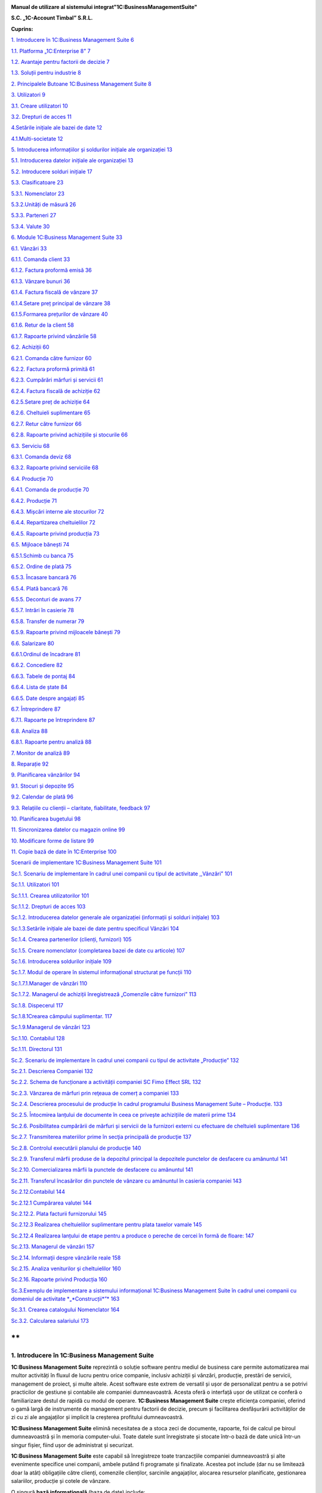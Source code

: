 |image0|


**Manual de utilizare al sistemului integrat"1C:BusinessManagementSuite"**

**S.C. „1C-Account Timbal” S.R.L.**

**Cuprins:**

`1. Introducere în 1C:Business Management Suite
6 <#introducere-în-1cbusiness-management-suite>`__

`1.1. Platforma „1C:Enterprise 8” 7 <#platforma-1centerprise-8>`__

`1.2. Avantaje pentru factorii de decizie
7 <#avantaje-pentru-factorii-de-decizie>`__

`1.3. Soluții pentru industrie 8 <#soluții-pentru-industrie>`__

`2. Principalele Butoane 1C:Business Management Suite
8 <#principalele-butoane-1cbusiness-management-suite>`__

`3. Utilizatori 9 <#utilizatori>`__

`3.1. Creare utilizatori 10 <#creare-utilizatori>`__

`3.2. Drepturi de acces 11 <#drepturi-de-acces>`__

`4.Setările inițiale ale bazei de date
12 <#setările-inițiale-ale-bazei-de-date>`__

`4.1.Multi-societate 12 <#multi-societate>`__

`5. Introducerea informațiilor și soldurilor inițiale ale organizației
13 <#introducerea-informațiilor-și-soldurilor-inițiale-ale-organizației>`__

`5.1. Introducerea datelor inițiale ale organizației
13 <#introducerea-datelor-inițiale-ale-organizației>`__

`5.2. Introducere solduri inițiale 17 <#introducere-solduri-inițiale>`__

`5.3. Clasificatoare 23 <#clasificatoare>`__

`5.3.1. Nomenclator 23 <#nomenclator>`__

`5.3.2.Unități de măsură 26 <#unități-de-măsură>`__

`5.3.3. Parteneri 27 <#parteneri>`__

`5.3.4. Valute 30 <#valute>`__

`6. Module 1C:Business Management Suite
33 <#module-1cbusiness-management-suite>`__

`6.1. Vânzări 33 <#vânzări>`__

`6.1.1. Comanda client 33 <#comanda-client>`__

`6.1.2. Factura proformă emisă 36 <#factura-proformă-emisă>`__

`6.1.3. Vânzare bunuri 36 <#vânzare-bunuri>`__

`6.1.4. Factura fiscală de vânzare 37 <#factura-fiscală-de-vânzare>`__

`6.1.4.Setare preț principal de vânzare
38 <#setare-preț-principal-de-vânzare>`__

`6.1.5.Formarea prețurilor de vânzare
40 <#formarea-prețurilor-de-vânzare>`__

`6.1.6. Retur de la client 58 <#retur-de-la-client>`__

`6.1.7. Rapoarte privind vânzările 58 <#rapoarte-privind-vânzările>`__

`6.2. Achiziții 60 <#achiziții>`__

`6.2.1. Comanda către furnizor 60 <#comanda-către-furnizor>`__

`6.2.2. Factura proformă primită 61 <#factura-proformă-primită>`__

`6.2.3. Cumpărări mărfuri și servicii
61 <#cumpărări-mărfuri-și-servicii>`__

`6.2.4. Factura fiscală de achiziție
62 <#factura-fiscală-de-achiziție>`__

`6.2.5.Setare preț de achiziție 64 <#setare-preț-de-achiziție>`__

`6.2.6. Cheltuieli suplimentare 65 <#cheltuieli-suplimentare>`__

`6.2.7. Retur către furnizor 66 <#retur-către-furnizor>`__

`6.2.8. Rapoarte privind achizițiile și stocurile
66 <#rapoarte-privind-achizițiile-și-stocurile>`__

`6.3. Serviciu 68 <#serviciu>`__

`6.3.1. Comanda deviz 68 <#comanda-deviz>`__

`6.3.2. Rapoarte privind serviciile 68 <#rapoarte-privind-serviciile>`__

`6.4. Producție 70 <#producție>`__

`6.4.1. Comanda de producție 70 <#comanda-de-producție>`__

`6.4.2. Producție 71 <#producție-1>`__

`6.4.3. Mișcări interne ale stocurilor
72 <#mișcări-interne-ale-stocurilor>`__

`6.4.4. Repartizarea cheltuielilor 72 <#repartizarea-cheltuielilor>`__

`6.4.5. Rapoarte privind producția 73 <#rapoarte-privind-producția>`__

`6.5. Mijloace bănești 74 <#mijloace-bănești>`__

`6.5.1.Schimb cu banca 75 <#schimb-cu-banca>`__

`6.5.2. Ordine de plată 75 <#ordine-de-plată>`__

`6.5.3. Încasare bancară 76 <#încasare-bancară>`__

`6.5.4. Plată bancară 76 <#plată-bancară>`__

`6.5.5. Deconturi de avans 77 <#deconturi-de-avans>`__

`6.5.7. Intrări în casierie 78 <#intrări-în-casierie>`__

`6.5.8. Transfer de numerar 79 <#transfer-de-numerar>`__

`6.5.9. Rapoarte privind mijloacele bănești
79 <#rapoarte-privind-mijloacele-bănești>`__

`6.6. Salarizare 80 <#salarizare>`__

`6.6.1.Ordinul de încadrare 81 <#ordinul-de-încadrare>`__

`6.6.2. Concediere 82 <#concediere>`__

`6.6.3. Tabele de pontaj 84 <#tabele-de-pontaj>`__

`6.6.4. Lista de ștate 84 <#lista-de-ștate>`__

`6.6.5. Date despre angajați 85 <#date-despre-angajați>`__

`6.7. Întreprindere 87 <#întreprindere>`__

`6.7.1. Rapoarte pe întreprindere 87 <#rapoarte-pe-întreprindere>`__

`6.8. Analiza 88 <#analiza>`__

`6.8.1. Rapoarte pentru analiză 88 <#rapoarte-pentru-analiză>`__

`7. Monitor de analiză 89 <#_Toc437348759>`__

`8. Reparație 92 <#reparație>`__

`9. Planificarea vânzărilor 94 <#planificarea-vânzărilor>`__

`9.1. Stocuri și depozite 95 <#stocuri-și-depozite>`__

`9.2. Calendar de plată 96 <#calendar-de-plată>`__

`9.3. Relațiile cu clienții – claritate, fiabilitate, feedback
97 <#relațiile-cu-clienții-claritate-fiabilitate-feedback>`__

`10. Planificarea bugetului 98 <#planificarea-bugetului>`__

`11. Sincronizarea datelor cu magazin online
99 <#sincronizarea-datelor-cu-magazin-online>`__

`10. Modificare forme de listare 99 <#modificare-forme-de-listare>`__

`11. Copie bază de date în 1C:Enterprise
100 <#copie-bază-de-date-în-1centerprise>`__

`Scenarii de implementare 1C:Business Management Suite
101 <#scenarii-de-implementare-1cbusiness-management-suite>`__

`Sc.1. Scenariu de implementare în cadrul unei companii cu tipul de
activitate ,,Vânzări”
101 <#sc.1.-scenariu-de-implementare-în-cadrul-unei-companii-cu-tipul-de-activitate-vânzări>`__

`Sc.1.1. Utilizatori 101 <#sc.1.1.-utilizatori>`__

`Sc.1.1.1. Crearea utilizatorilor
101 <#sc.1.1.1.-crearea-utilizatorilor>`__

`Sc.1.1.2. Drepturi de acces 103 <#sc.1.1.2.-drepturi-de-acces>`__

`Sc.1.2. Introducerea datelor generale ale organizației (informații și
solduri inițiale)
103 <#sc.1.2.-introducerea-datelor-generale-ale-organizației-informații-și-solduri-inițiale>`__

`Sc.1.3.Setările inițiale ale bazei de date pentru specificul Vânzări
104 <#sc.1.3.setările-inițiale-ale-bazei-de-date-pentru-specificul-vânzări>`__

`Sc.1.4. Crearea partenerilor (clienți, furnizori)
105 <#sc.1.4.-crearea-partenerilor-clienți-furnizori>`__

`Sc.1.5. Creare nomenclator (completarea bazei de date cu articole)
107 <#sc.1.5.-creare-nomenclator-completarea-bazei-de-date-cu-articole>`__

`Sc.1.6. Introducerea soldurilor inițiale
109 <#sc.1.6.-introducerea-soldurilor-inițiale>`__

`Sc.1.7. Modul de operare în sistemul informațional structurat pe
funcții
110 <#sc.1.7.-modul-de-operare-în-sistemul-informațional-structurat-pe-funcții>`__

`Sc.1.7.1.Manager de vânzări 110 <#sc.1.7.1.manager-de-vânzări>`__

`Sc.1.7.2. Мanagerul de achiziții înregistrează „Comenzile către
furnizori”
113 <#sc.1.7.2.-мanagerul-de-achiziții-înregistrează-comenzile-către-furnizori>`__

`Sc.1.8. Dispecerul 117 <#sc.1.8.-dispecerul>`__

`Sc.1.8.1Crearea câmpului suplimentar.
117 <#sc.1.8.1crearea-câmpului-suplimentar.>`__

`Sc.1.9.Managerul de vânzări 123 <#sc.1.9.managerul-de-vânzări>`__

`Sc.1.10. Contabilul 128 <#sc.1.10.-contabilul>`__

`Sc.1.11. Directorul 131 <#sc.1.11.-directorul>`__

`Sc.2. Scenariu de implementare în cadrul unei companii cu tipul de
activitate „Producție”
132 <#sc.2.-scenariu-de-implementare-în-cadrul-unei-companii-cu-tipul-de-activitate-producție>`__

`Sc.2.1. Descrierea Companiei 132 <#sc.2.1.-descrierea-companiei>`__

`Sc.2.2. Schema de funcționare a activității companiei SC Fimo Effect
SRL
132 <#sc.2.2.-schema-de-funcționare-a-activității-companiei-sc-fimo-effect-srl>`__

`Sc.2.3. Vânzarea de mărfuri prin reţeaua de comerț a companiei
133 <#sc.2.3.-vânzarea-de-mărfuri-prin-reţeaua-de-comerț-a-companiei>`__

`Sc.2.4. Descrierea procesului de producție în cadrul programului
Business Management Suite – Producție.
133 <#sc.2.4.-descrierea-procesului-de-producție-în-cadrul-programului-business-management-suite-producție.>`__

`Sc.2.5. Întocmirea lanțului de documente în ceea ce privește
achizițiile de materii prime
134 <#sc.2.5.-întocmirea-lanțului-de-documente-în-ceea-ce-privește-achizițiile-de-materii-prime>`__

`Sc.2.6. Posibilitatea cumpărării de mărfuri și servicii de la furnizori
externi cu efectuare de cheltuieli suplimentare
136 <#sc.2.6.-posibilitatea-cumpărării-de-mărfuri-și-servicii-de-la-furnizori-externi-cu-efectuare-de-cheltuieli-suplimentare>`__

`Sc.2.7. Transmiterea materiilor prime în secţia principală de producţie
137 <#sc.2.7.-transmiterea-materiilor-prime-în-secţia-principală-de-producţie>`__

`Sc.2.8. Controlul executării planului de producţie
140 <#sc.2.8.-controlul-executării-planului-de-producţie>`__

`Sc.2.9. Transferul mărfii produse de la depozitul principal la
depozitele punctelor de desfacere cu amănuntul
141 <#sc.2.9.-transferul-mărfii-produse-de-la-depozitul-principal-la-depozitele-punctelor-de-desfacere-cu-amănuntul>`__

`Sc.2.10. Comercializarea mărfii la punctele de desfacere cu amănuntul
141 <#sc.2.10.-comercializarea-mărfii-la-punctele-de-desfacere-cu-amănuntul>`__

`Sc.2.11. Transferul încasărilor din punctele de vânzare cu amănuntul în
casieria companiei
143 <#sc.2.11.-transferul-încasărilor-din-punctele-de-vânzare-cu-amănuntul-în-casieria-companiei>`__

`Sc.2.12.Contabilul 144 <#sc.2.12.contabilul>`__

`Sc.2.12.1 Cumpărarea valutei 144 <#sc.2.12.1-cumpărarea-valutei>`__

`Sc.2.12.2. Plata facturii furnizorului 145 <#_Toc437348801>`__

`Sc.2.12.3 Realizarea cheltuielilor suplimentare pentru plata taxelor
vamale
145 <#sc.2.12.3-realizarea-cheltuielilor-suplimentare-pentru-plata-taxelor-vamale>`__

`Sc.2.12.4 Realizarea lanțului de etape pentru a produce o pereche de
cercei în formă de floare:
147 <#sc.2.12.4-realizarea-lanțului-de-etape-pentru-a-produce-o-pereche-de-cercei-în-formă-de-floare>`__

`Sc.2.13. Managerul de vânzări 157 <#sc.2.13.-managerul-de-vânzări>`__

`Sc.2.14. Informaţii despre vânzările reale
158 <#sc.2.14.-informaţii-despre-vânzările-reale>`__

`Sc.2.15. Analiza veniturilor şi cheltuielilor
160 <#sc.2.15.-analiza-veniturilor-şi-cheltuielilor>`__

`Sc.2.16. Rapoarte privind Producția
160 <#sc.2.16.-rapoarte-privind-producția>`__

`Sc.3.Exemplu de implementare a sistemului informațional 1C:Business
Management Suite în cadrul unei companii cu domeniul de activitate
*„*\ Construcții\ *”*
163 <#sc.3.exemplu-de-implementare-a-sistemului-informațional-1cbusiness-management-suite-în-cadrul-unei-companii-cu-domeniul-de-activitate-construcții>`__

`Sc.3.1. Crearea catalogului Nomenclator
164 <#sc.3.1.-crearea-catalogului-nomenclator>`__

`Sc.3.2. Calcularea salariului 173 <#sc.3.2.-calcularea-salariului>`__

**
**

1. Introducere în 1C:Business Management Suite
==============================================

**1C:Business Management Suite** reprezintă o soluție software pentru
mediul de business care permite automatizarea mai multor activități în
fluxul de lucru pentru orice companie, inclusiv achiziții și vânzări,
producție, prestări de servicii, management de proiect, și multe altele.
Acest software este extrem de versatil și ușor de personalizat pentru a
se potrivi practicilor de gestiune și contabile ale companiei
dumneavoastră. Acesta oferă o interfață ușor de utilizat ce conferă o
familiarizare destul de rapidă cu modul de operare. **1C:Business
Management Suite** crește eficiența companiei, oferind o gamă largă de
instrumente de management pentru factorii de decizie, precum și
facilitarea desfășurării activităților de zi cu zi ale angajaților și
implicit la creșterea profitului dumneavoastră.

|image1|

**1C:Business Management Suite** elimină necesitatea de a stoca zeci de
documente, rapoarte, foi de calcul pe biroul dumneavoastră și în memoria
computer-ului. Toate datele sunt înregistrate și stocate într-o bază de
date unică într-un singur fișier, fiind ușor de administrat și
securizat.

**1C:Business Management Suite** este capabil să înregistreze toate
tranzacțiile companiei dumneavoastră și alte evenimente specifice unei
companii, ambele putând fi programate și finalizate. Acestea pot include
(dar nu se limitează doar la atât) obligațiile către clienți, comenzile
clienților, sarcinile angajaților, alocarea resurselor planificate,
gestionarea salariilor, producție și cotele de vânzare.

O singură **bază informațională** (baza de date) include:

-  bază de date client;

-  operațiuni bancare și cu numerar, bancare on-line și planificarea
   plăților;

-  angajamente cu partenerii contractuali și plăți către angajați;

-  materiale, inventar, și contabilizarea produselor;

-  comenzile clienților;

-  planificarea activităților de producție și de contabilitate;

-  operațiuni comerciale (cum ar fi vânzări cu amănuntul);

-  managementul resurselor umane și salarizare;

-  costuri și contabilitatea de gestiune;

-  active și capitaluri;

-  profit și pierdere;

-  planificarea financiară (bugetară);

-  și altele.

**1C:Business Management Suite** include anumite formulare care se
pliază pe aproape orice document necesar pentru comerț, inventar, de
contabilitate, de producție, sau fluxul de numerar și oferă în timp real
o mare varietate de rapoarte a proprietarilor de afaceri, managerilor
cât și angajaților, cu toate informațiile de care au nevoie într-un
format ușor de citit și cu un nivel personalizabil detaliat.

Acest produs software are posibilitatea de a oferi servicii la mai multe
companii sau persoane fizice care operează într-un singur domeniu de
activitate. În funcție de structura companiei, procesele de management
ale acesteia, sau schimbarea fluxului de lucru al companiei, aplicația
poate fi reconfigurată rapid și ieftin pentru a reflecta aceste
schimbări.

**1C:Business Management Suite** este o aplicație de management pentru
întreprinderile mici fiind recomandat pentru companii cu maxim zece
stații de lucru. Această aplicație de afaceri este distribuită standard
dar poate fi folosită ca o bază pentru a dezvolta aplicații proprii. În
scopul de a utiliza **1C:Business Management Suite**, este necesar să
dețineți sau să achiziționați licențe valabile „\ **1C:Enterprise 8”**.

**1.1. Platforma „1C:Enterprise 8”**
------------------------------------

Sistemul **1C:Business Management Suite** a fost dezvoltat pe platforma
denumită **„1C:Enterprise 8”** care vă asigurăm că este o tehnologie de
ultimă generație.

Platforma **„1C:Enterprise 8”**, asigură:

-  flexibilitate;

-  configurabilitate;

-  scalabilitate;

-  înaltă performanță;

-  gradul de utilizare mare;

-  suport al clienților;

-  accesul utilizatorilor la distanță.

Platforma **„1C:Enterprise 8”** este capabilă să ruleze aplicația în mod
**fișier** (toate datele sunt stocate într-o singură bază de date), și
în modul client **server** (datele sunt stocate într-una din următoarele
sisteme de gestionare a bazelor de date: Microsoft SQL Server,
PostgreSQL, IBM DB2 și Oracle Database). **„1C:Enteprise 8”** în
varianta server poate rula pe Microsoft Windows și sistemele de operare
Linux . Acest lucru vă oferă diferite opțiuni de implementare și vă
oferă opțiunea de a utiliza software-ul open-source pe partea de
server/baze de date .

**1.2. Avantaje pentru factorii de decizie**
--------------------------------------------

**1C:Business Management Suite** oferă următoarele avantaje pentru
factorii de decizie din compania dumneavoastră punând la dispoziție mai
multe date și rapoarte printre care:

-  flux de numerar;

-  calendar de plată;

-  profit și pierdere;

-  datorii și creanțe;

-  analiza dinamică a vânzărilor;

-  planuri de lucru și alocarea resurselor;

-  acces online la toate informațiile companiei dumneavoastră în timp
   real;

-  alte rapoarte de gestiune.

**1C:Business Management Suite** este o soluție care pot fi implementată
și pregătită pentru funcționare într-o perioadă extrem de scurtă de
timp.

**1.3. Soluții pentru industrie**
---------------------------------

**1C:Business Management Suite** este recomandat și se poate configura
pentru automatizarea activității de gestiune și înregistrărilor
contabile aferente pentru întreprinderile mici, în industria de
servicii, producție și vânzări. Se poate configura pentru următoarele
tipuri de afaceri (această listă nu este deloc exhaustivă și reprezintă
doar niște exemple de afaceri potrivite pentru un astfel de sistem:

-  servicii de construcții și întreținere;

-  consultanta;

-  design & publicitate;

-  educație;

-  inginerie;

-  saloane de frumusețe;

-  servicii de menaj (curtenie, spălătorie, etc.);

-  tehnologia informației;

-  servicii de internet;

-  servicii de leasing;

-  servicii juridice și notariale;

-  vânzări on-line;

-  service auto și reparații;

-  producție;

-  agenții imobiliare;

-  agenții de recrutare;

-  instituții de cercetare și academice;

-  vânzări;

-  servicii de securitate;

-  croitorie;

-  servicii de transport și taxi;

-  agenții de turism.

2. Principalele Butoane 1C:Business Management Suite
====================================================

**\*Atenție!** Menţionăm încă de la început că modalităţile prezentate
în acest manual nu exploatează toate facilităţile oferite de
**1C:Business Management Suite**, având drept scop doar familiarizarea
cu funcțiile de bază ale produsului.

Pentru a vă familiariza mai rapid cu modul de operare în sistemul
**1C:Business Management Suite** vă va fi benefică cunoașterea
următoarelor explicaţii cu privire la "butoanele" și funcțiile pe care
acestea le au.

Astfel, în majoritatea ferestrelor pentru a opera mai eficient în
această aplicație o să fie prezente următoarele butoane:

1. Butonul „\ **Adăugare**\ ” |image2| (Insert) are rolul de a adăuga
   nouă înregistrare în listă;

2. Butonul „\ **Ștergere element curent**\ ” |image3| (Delete) șterge
   înregistrarea din listă;

3. Butonul „\ **Creare**\ ” |image4| se folosește pentru a crea elemente
   noi;

4. Butonul „\ **Adăugare prin clonare**\ ” |image5| (F9). Este folosită
   pentru uşurarea muncii și economisirea timpului de operare. Se poate
   folosi în cazul în care facem adăugarea în listă a unui nou document
   pe care îl utilizăm în mod frecvent şi multe informaţii rămân
   neschimbate (de exemplu: depozitul, furnizorul sau clientul, suma
   etc.);

**\*Atenţie!** Toate informațiile vor fi preluate automat din elementul
/ documentul care a fost selectat în momentul accesări butonului
"**Adăugare prin clonare**". Aceste informații trebuie verificate, iar
cele care nu corespund cerințelor dumneavoastră trebuie modificate (cum
ar fi: data, prețul, cantitatea, partenerul).

5. Butonul „\ **Modificare element curent**\ ” |image6| (F2), după cum
   îi este şi denumirea, este util pentru modificarea anumitor
   informaţii sau documente;

6. Butonul „\ **Marcare element pentru ștergere/Anulare marcare pentru
   ștergere**\ ” |image7|\ (Delete). Marchează elementul pentru ștergere
   în vederea ștergerii definitive. În acelaşi timp este folosit şi
   pentru anularea acestei marcări pentru ştergere;

\*\ **Atenție!** Ștergerea definitivă se face de la secțiunea
„Administrare →Ștergerea obiectelor marcate”.

7.  Butonul „\ **Selectare**\ ” |image8| (**F4**) deschide un catalog în
    vederea selectării unui articol sau a unei informații;

8.  Butonul „\ **Deschide**\ ” |image9| (**Ctrl+Shift+F4**) deschide o
    filă în care pot fi introduse sau modificate anumite informații sau
    detalii;

9.  Butonul „\ **Setează interval de timp**\ ” |image10|\ este folosit
    pentru setarea intervalului de timp. De exemplu, dacă dorim ca din
    lista de facturi de aprovizionare să le vizualizăm doar pe cele
    dintr-o anumită perioadă, putem seta perioada dorită;

10. Butonul „\ **Anulează setare interval de timp**\ ”
    |image11|\ anulează efectul butonului de la punctul 9;

11. Butonul „\ **Deschiderea serviciului asistenta**\ ”
    |image12|\ deschide un ghid de asistența al programului;

12. Butonul „\ **Căutare**\ ” |image13|\ (Ctrl+F) se folosește pentru a
    găsi mai ușor în listă valorile care vă interesează la un moment
    dat.

13. Butonul „\ **Creare pe baza**\ ” |image14| este util pentru
    economisirea timpului de introducere a datelor informaționale în
    program. Astfel, pe baza unui document creat se pot prelua datele în
    alte tipuri de documente nemaifiind necesar să introducem din nou
    aceste date. De exemplu, dacă am introdus o factură de la furnizor
    şi în acelaşi timp trebuie să introducem plata, putem accesa butonul
    "**Creare pe baza**" şi alegem "**Dispoziţie de plată**" (datele din
    factură se păstrează, noi vom introduce seria şi numărul chitanţei
    de plată). Observăm că am parcurs mai repede paşii, nu a mai fost
    nevoie să intrăm din nou in lista de plați şi să facem o nouă
    adăugare înregistrând din nou toate datele.

**\*Atenţie!** Acest buton îl întâlnim în mai multe ferestre ale
programului şi are funcţii diferite în funcție de locul unde este
amplasat.

14. Butonul „\ **Imprimare**\ ”\ |image15| deschide meniul din care
    urmează să alegeți un formular de printare pentru diferite documente
    din sistem;

15. Butonul „\ **Rapoarte**\ ” |image16| deschide meniul din care se pot
    crea diferite rapoarte pe baza datelor din sistem.

3. Utilizatori
==============

În sistemul informațional activitatea comună a mai multor utilizatori
este posibilă. Administratorul sau administratorii pot specifica metode
de autentificare pentru fiecare utilizator, parole de acces, roluri și
interfețe personalizate pentru diferite categorii de utilizatori. Un
utilizator cu drepturi de administrator poate crea un număr nelimitat de
utilizatori şi dacă doreşte poate configura utilizatorii în catalog după
grupe. Astfel, fiecărui utilizator în parte i se vor atribui anumite
drepturi şi restricţii. Drepturile aferente unui utilizator se încarcă
în momentul în care acesta îşi introduce numele de logare şi parola
corespunzătoare la lansarea programului. Se poate limita sau interzice
accesul la secțiunile importante ale aplicației prin setările
utilizatorului. Astfel, este posibil să creați un utilizator care are
permisiunea de a efectua vânzări și pentru a comanda consumabile , fără
nici un acces la salarii sau la datele financiare.

3.1. Creare utilizatori
-----------------------

Pentru a crea un utilizator nou trebuie să intrăm la „Administrare” la
secțiunea „Setări generale” și selectăm „Administrare utilizatori și
setare drepturi → Utilizatori”. Cu ajutorul butonului „Creare” se
deschide fereastra pentru completarea informațiilor despre noul
utilizator. Completăm câmpul „Nume complet”, iar pentru a permite
accesul utilizatorului la baza de date trebuie selectată opțiunea
„Accesul la baza informațională este permis” care activează fila
„Proprietăți principale”. Dacă nu activăm această opțiune sistemul
permite doar completarea câmpului „Nume complet” adresa de e-mail,
telefonul și salvarea utilizatorului fără a avea acces la baza
informațională.

După ce am activat opțiunea „Accesul la baza informațională este permis”
câmpul „Login(pentru intrare)” se completează automat cu valoarea de la
„Nume complet”. Dacă se dorește, această valoare poate fi editată pentru
o evidență mai bună a utilizatorilor în lista de selectare. Pentru a
interzice accesul sau a anula un utilizator există opțiunea „Utilizator
inactiv” care păstrează setările și datele despre acesta. Astfel, când
se dorește reactivarea acestui utilizator toate setările precedente sunt
din nou active.

|image17|

Se poate seta o parolă pentru fiecare utilizator cu opțiunea ca
utilizatorul să poată sau nu să o modifice. Pentru a seta o parolă
bifați „Autentificarea 1C:Întreprindere” și completați parola în câmpul
„Parola” și reintroduceți aceeași parolă în câmpul „Confirmarea
parolei”. Dacă, folosiți serviciul OpenID bifați opțiunea
„Autentificarea prin protocolul OpenID” pentru a vă loga în aplicație cu
ajutorul acesteia.

Opțiunea „Autentificare automată pe baza utilizatorului sistemului de
operare” permite ca un utilizator din aplicație să fie conectat la un
utilizator al sistemului de operare.

Astfel, la autentificare nu mai este nevoie de introducerea
utilizatorului (login) și a parolei, autentificarea făcându-se automat
cu utilizatorul din aplicație legat la utilizatorul activ al sistemului
de operare.

Salvarea utilizatorilor se face prin apăsare butonului de salvare
|image18| sau selectând „Salvare și închidere” care salvează și închide
fereastră curentă.

|image19|

Pe fila „Adrese și numere de telefon” putem completa informațiile de
contact ale utilizatorilor. Pentru a adăuga mai multe informații despre
un utilizator apăsați pe „Adăugare” și selectați ce anume doriți să
completați, astfel o să fie adăugat un nou câmp pe fila respectivă.

3.2. Drepturi de acces
----------------------

Implicit, există următoarele variante de selectare: Administrator,
Drepturi de bază, Mijloace bănești, Salariu, Sincronizarea datelor cu
alte programe.

Pentru a seta un drept de acces sau mai multe selectați în căsuța
corespondentă drepturile și apăsați „Înregistrare”.

|image20|

Astfel, pentru fiecare opțiune sunt disponibile următoarele module:

-  Administrator;

-  toate modulele cu drepturi complete de modificare și vizualizare;

-  Drepturi de bază;

-  Modul Desktop (cu restricție la introducerea datelor despre
   organizație și la introducerea soldurilor);

-  Modul Vânzări;

-  Modul Achiziții;

-  Modul Serviciu;

-  Modul Producție.

-  Mijloace bănești;

-  Modul Desktop (cu restricție la introducerea datelor despre
   organizație și la introducerea soldurilor);

-  Modul Mijloace bănești.

-  Salariu;

-  Modul Desktop (cu restricție la introducerea datelor despre
   organizație și la introducerea soldurilor);

-  Modul Salarizare;

-  Sincronizarea cu alte programe (ce permite schimbul de date cu alte
   programe).

4.Setările inițiale ale bazei de date
=====================================

Configurarea bazei de date se face din modulul „Administrare” unde avem
trei secțiuni diferite:

„Setări de gestiune”, „Setări generale” și „Alte setări de
sistem”.Pentru o gestiune corectă trebuie să configurăm sistemul în
funcție de specificul firmei, de activitatea pe care o desfășoară și de
cerințele și nevoile fiecărei organizații.

|image21|

4.1.Multi-societate
-------------------

În aceeași baza de date poate fi tinută evidența pentru mai multe
organizații. Pentru a activa această opțiune intrați în meniul
„Administrare – Întreprindere” și selectați opțiunea „Ține evidența în
baza informațională pentru mai multe organizații”.

|image22|

După implementarea aplicației este necesar ca toate aceste puncte să fie
parcurse cu atenție. Este indicat ca aceste setări să fie făcute cu
ajutorului, sau sub supravegherea unui reprezentant al firmei noastre.
Pentru mai multe informații despre cum puteți lua legătura cu noi găsiți
în ultimul capitol.

5. Introducerea informațiilor și soldurilor inițiale ale organizației
=====================================================================

„\ **Desktop**\ ” conține o structură grafică intuitivă a aplicației de
navigare ușoară care permite introducerea datelor inițiale și
configurarea sistemului foarte rapid și foarte simplu. Nu este nevoie de
a fi un specialist în contabilitate sau în contabilitate fiscală pentru
a utiliza aplicația. Așadar, mai jos o să vă prezentăm modul de
introducere rapidă a informațiilor organizației și a soldurilor inițiale
care este recomandat să îl parcurgeți înainte de a începe lucrul cu
programul.

Pentru a ajunge la o exploatare cât mai corectă și mai completă a
sistemului, este foarte important primul pas, şi anume introducerea
datelor de bază ale societății.

5.1. Introducerea datelor inițiale ale organizației 
----------------------------------------------------

Pentru a completa datele organizației selectați prima opțiune și anume
„Completați informațiile organizației”.

|image23|

La primul pas trebuie să selectați tipul de persoană, respectiv juridică
sau fizică. După ce ați selectat trecem la pasul următor apăsând butonul
„Mai departe”.

|image24|

La pasul al doilea trebuie completată denumirea firmei în funcție de
cerințele care sunt pe fiecare rând. Pentru a trece la pasul următor
apăsați butonul „Mai departe”.

|image25|

În cadrul acestui pas trebuie completate datele organizației. Pentru a
trece mai departe apăsați butonul „Mai departe”.

|image26|

În cadrul următorului pas trebuie să introducem numele persoanelor
responsabile din companie,persoanelor din conducere care folosesc
**1C:Business Management Suite**. După ce am terminat editarea mergem la
pasul următor cu ajutorul butonului „Mai departe”.

|image27|

La pasul cinci suntem anunțați ca au fost completate cu succes
informațiile despre companie urmând a fi salvate prin butonul
„Completare finalizată”.

|image28|

Pentru a doua variantă „Persoană fizică - întreprinzător” pasul 2 este
diferit, restul se completează la fel ca la persoana juridică.

|image29|

Completați informațiile despre „Persoana fizică - întreprinzător” așa
cum trebuie să apară în documentele oficiale.

|image30|

Am finalizat introducerea datelor inițiale ale organizației și trecem
mai departe introducerea soldurilor inițiale.

5.2. Introducere solduri inițiale
---------------------------------

Pentru a introduce soldurile inițiale într-un mod rapid selectăm a doua
opțiune de pe desktop și anume „Completați soldurile inițiale ale
organizației”, unde avem două variante „Simplu” sau „Extins”.Recomandat
este să folosiți regimul de utilizare simplu. Pentru a trece mai departe
la următorul pas apăsați butonul „Pasul următor”.

|image31|

În cadrul acestui pas trebuie completate soldurile inițiale ale
mijloacelor bănești atât din bănci cât și din casierii. Pentru a adăuga
noi valori în listă apăsați butonul „Adăugare” din stânga ferestrei sau
tasta „Insert ” de la tastatură. Ca efect se va deschide fereastra de
mai jos.

|image32|

Selectați valoarea tipului de date.

|image33|

Pentru a adăuga un cont bancar nou selectați „Creare” sau apăsați
butonul „Insert” de la tastatură.

|image34|

Completați informațiile contului bancar apoi salvați cu „Salvare și
închidere”.

|image35|

La fel ca mai sus se procedează și în cazul introducerii soldurilor
inițiale ale mărfurilor. Despre cum putem adăuga în liste nomenclatoare,
parteneri, unități de măsură, valute și alte informații utile pentru
completarea acestor pași se pot găsi la capitolul 5.3. Introducerea
datelor inițiale ale organizației respectiv 5.3.1. Nomenclator, 5.3.2.
Unități de măsură, 5.3.3. Parteneri, 5.3.4. Valute.

|image36|

Pentru introducerea soldurilor inițiale privind decontările cu
furnizorii trebuie să creăm partenerii (furnizorii), să selectăm tipul
de contract pe care îl avem cu aceștia și suma de evidență.

|image37|

La fel se procedează și cu soldurile inițiale privind decontările cu
cumpărătorii.

|image38|

La ultimul pas sunteți anunțat că ați introdus soldurile cu succes,
salvați prin apăsarea butonului „Completare finalizată”.

|image39|

După parcurgerea acestor pași de introducere, aceasta fereastră se
închide, datele fiind salvate în sistemul **1C:Business Management
Suite**.

Dacă alegeți regimul „Extins” pasul 1 și pasul 2 vor avea câteva opțiuni
suplimentare ce sunt prezentate mai jos.

|image40|

Astfel, înainte de a completa soldurile inițiale ale mijloacelor bănești
trebuie selectate opțiunile referitoare la valute. Dacă doriți să
utilizați mai multe valute selectați opțiunea „Da”.

La „Valuta națională” selectați valuta din țara în care este utilizat
sistemul informațional, iar la „Valuta evidenței din sistem” selectați
valuta în care doriți să se facă înregistrările și în care aveți nevoie
de rapoarte de evidență.

**\*Atenție!** Valuta evidenței din sistem nu mai poate fi modificată
după validarea documentelor.

|image41|

La pasul 2 înainte de a completa soldurile inițiale ale stocurilor
trebuie să răspundeți la câteva întrebări legate de gestiunea
stocurilor.

|image42|

Pentru a putea vizualiza soldurile inițiale ce au fost introduse cu
ajutorul acestui ghid de trebuie să mergem pe compartimentul
„Întreprindere”și selectăm „Introducerea soldurilor inițiale”, apoi
selectăm înregistrarea pe care dorim să o vizualizăm sau edităm.

|image43|

Pentru a vedea mișcările din registre există opțiunea „Raport privind
mișcările”.

5.3. Clasificatoare
-------------------

Pe anumite modulele „Vânzări, Achiziții, Servicii, Producție” la
secțiunea „Clasificatoare” avem prezente următoarele cataloage:

5.3.1. Nomenclator
~~~~~~~~~~~~~~~~~~

Catalogul "Nomenclator" este destinat pentru crearea articolelor şi
ataşării acestora a diverselor atribute, caracteristici, descriere
detaliată precum şi imagini. Acestea au atribuite un cod de evidență și
o unitate de măsură după care pot fi sortate sau căutate cu ajutorul
butonului „Căutare”.

**1C:Business Management Suite** permite structurarea nomenclatoarelor
de articole în grupuri şi subgrupuri în funcţie de nevoile
dumneavoastră. Astfel, aveţi posibilitatea de a vizualiza nomenclatorul
de articole atât ca structura arborescentă, dar şi ca listă pe fiecare
grup sau subgrup în parte, ajungând până la nivel de articol.

Pentru fiecare articol pot fi vizualizate rapid informaţii foarte utile
precum: stocul existent, depozitul unde se află. Informaţiile afişate
pot fi filtrate (de exemplu pot fi afişate numai articolele dintr-un
anumit depozit).

|image44|

Pentru o identificare uşoară de către vânzător a articolelor uşor
confundabile acestea pot fi asociate cu imagini. În afară de denumire,
suplimentar puteţi utiliza codul articol şi/sau un număr nelimitat de
coduri de bare, pentru identificare articolelor.

Catalogul „Nomenclator” este structurat pe baza a trei file și anume:
„Informații generale”, „Parametri de achiziție” și „Parametrii de
stocare”

La adăugarea unui articol nou trebuie completată „Denumirea
prescurtată”, aceea care o vizualizăm în programul de gestiune și
„Denumirea completă”- cea care apare pe formele de listare (facturi,
avize, NIR etc.). De asemenea, se va alege tipul nomenclatorului care
poate fi: stoc, serviciu, lucrare, tip de lucrare și cheltuială. După
alegerea unui tip de nomenclator și salvarea acestuia, înregistrarea
elementului „Tip” nu mai poate fi modificată.

|image45|

La parametrii de achiziție trebuie selectate valorile implicite pentru
unitatea de măsură, modul de casare și cota TVA, care vor fi preluate
automat la crearea documentelor viitoare. Despre cum puteți adăuga o
unitate de măsură găsiți informații în capitolul următor.

|image46|

Dacă doriți să țineți evidența nomenclatorului pe caracteristici trebuie
să intrați pe fila „Parametrii de stocare”și selectați opțiunea
„Utilizare caracteristici”, după care trebuie să salvați nomenclatorul
și să vă întoarceți la „Caracteristici” pentru completarea acestora.

|image47|

Pentru a vizualiza soldul disponibil dintr-un anumit nomenclator mergem
pe raportul„Soldurile disponibile”, după care trebuie să salvăm
modificarea și putem adăuga caracteristici. Caracteristicile sunt
reprezentate de: culoare, detalii tehnice, dimensiuni, funcții. Astfel,
dacă de exemplu, trei telefoane mobile având aceeași marcă, același
model dar culori și prețuri diferite, pentru fiecare dintre acestea,
culorile pot fi trecute la caracteristică. Acestea vor fi considerate de
aplicație elemente independente din punct de vedere al gestiunii
stocurilor.

|image48|

În catalogul de articole, se pot adăuga noi articole, se pot modifica
cele existente sau se pot marca pentru ștergere articolele care nu vor
mai fi utilizate.

|image49|

5.3.2.Unități de măsură
~~~~~~~~~~~~~~~~~~~~~~~

Clasificatorul unităților de măsura este catalogul în care sunt salvate
toate unitățile de măsura din 1C:Business Management Suite destinate
lucrului. Acestea sunt folosite în majoritatea documentelor.

|image50|

Pentru a adăuga o unitate de măsură în listă există două variante:

-  Fie cu ajutorul butonului „Creare” și completăm fiecare câmp al
   catalogului;

    |image51|

-  Fie selectând-o din clasificatorul unităților de măsură
   internaționale care există în program și apăsând „OK”.

|image52|

5.3.3. Parteneri
~~~~~~~~~~~~~~~~

Catalogul „Parteneri”conţine informaţii referitoare la partenerii cu
care societatea dumneavoastră are relaţii economice. În calitate de
partener poate fi specificată orice persoană juridică sau persoană
fizică (mai puţin salariatul firmei).

|image53|

Deoarece un client poate fi în acelaşi timp şi furnizor, catalogul
"Parteneri" cuprinde atât clienţii cât şi furnizorii. Fereastra
catalogului conţine un arbore cu structura ierarhică, apoi lista cu toţi
partenerii şi bara de comenzi (partea de sus).

Structura ierarhică poate conţine până la zece nivele ierarhice. Această
facilitate se utilizează din propriile considerente, creând grupe sau
categorii de parteneri ce vor uşura ulterior căutarea lor în catalog. De
exemplu, se poate crea un grup separat ce va conţine toţi clienţii sau
furnizorii. În partea stângă a catalogului avem prezentată structura
ierarhică, de unde se poate accesa rapid un grup sau o categorie de
parteneri, făcând click pe un grup sau o categorie dorită.

Lista cu parteneri afişează toţi partenerii din catalog în funcţie de
ordinea de sortare. Această listă are două tipuri de rânduri: parteneri
sau grupe de parteneri. Prin intermediul denumirii grupei se trece la
operarea cu partenerii catalogului, ce fac parte din grupa respectivă.
Pentru a deschide o grupă veţi îndeplini una din următoarele:click pe
pictograma din prima coloană a rândului cu denumirea grupei dorite sau
vă poziţionaţi (în structura ierarhică) pe denumirea grupei necesare şi
apăsaţi dublu click Deschiderea grupei respective se va reflecta în
schimbarea pictogramei.

Denumirea celorlalte grupe de nivel mai înalt vor fi afişate în primele
rânduri ale listei. Pentru a părăsi o grupă sau a se întoarce la nivelul
precedent se va face click pe pictogramă sau dublu click pe denumirea
grupei dorite.

|image54|

Funcția sistemului **1C:Business Management Suite** pentru preluarea
automată a informațiilor:

Aplicația **1C:Business Management Suite** pentru a opera mai simplu și
într-un timp cât mai scurt are integrate câteva funcții de preluare a
informațiilor de pe anumite site-uri oficiale din România. Preluarea
automata a informațiilor de contact ale partenerilor, clienților,
potențialilor clienți, furnizori, se poate realiza de pe site-ul
`www.mfinante.ro <http://www.mfinante.ro/>`__.

La crearea unui partener nou, sau modificarea datelor despre acesta
(denumire, adresă, număr de telefon/fax, număr O.R.C., nu trebuie decât
să introducem CUI-ul (Codul unic de înregistrare) și dăm click pe
butonul "**Deschide** |image55|".

|image56|

Ca urmare a apăsării acestui buton o să se deschidă următoarea
fereastră:

|image57|

În momentul în care am terminat editarea putem apăsa butonul "**Preluare
date**". Efectul apăsării acestui buton va fi ca datele din tabel care
sunt bifate să fie copiate automat pe fila "**Informații despre
partener**".

-  **Grupuri de lucru**

Catalogul „Grupuri de lucru” are rolul de a crea grupuri de angajați în
vederea împărțirii acestora după anumite proiecte sau pe diferite
departamente. Așadar, pentru a crea un grup de lucru, trebuie să apăsați
butonul „Creare”.

|image58|

Pentru a crea un grup de lucru trebuie să îl denumiți și să adăugați
angajații din care este compus din catalogul „Angajați”.

|image59|

5.3.4. Valute
~~~~~~~~~~~~~

Pentru a vizualiza valutele existente în sistemul informațional există
două variante: mergem pe compartimentul „Mijloace bănești și selectăm
„Valute” sau pe compartimentul „Întreprindere”și selectând
„Clasificatoare”→ „Valute”.

|image60|

Pentru a adăuga o valută în listă apăsăm „Selectare din clasificator” și
adăugăm valutele dorite.

|image61|

Pentru a crea o valută apăsăm „Creare” și completăm informațiile despre
aceasta.

|image62|

Sistemul informațional 1C:Business Management Suite are integrat un
sistem de preluare automată a cursurilor valutare de pe site-ul Băncii
Naționale a României (`www.bnr.ro <http://www.bnr.ro>`__). Astfel,
pentru a prelua cursurile selectăm „Încărcare cursuri valutare.”

|image63|

În fereastra de mai jos trebuie adăugate valutele pentru care să se
încarce cursurile și valuta de evidență.

|image64|

După adăugarea acestora setăm perioada pentru care să se facă încărcarea
și apăsăm „Încărcare”.

După încărcarea cursurilor aferente valutelor selectate, mergem pe
valuta respectivă și apăsăm butonul „Modificare”pentru a vizualiza
cursurile valutare din listă.

|image65|

Istoricul cursului pentru fiecare valută poate fi vizualizat prin
selectarea „Cursurile valutelor”.

|image66|

6. Module 1C:Business Management Suite
======================================

Pentru a opera mai eficient și pentru o funcționare mai bună, sistemul
**1C:Business Management Suite** este structurat pe mai multe module
astfel: Vânzări, Achiziții, Servicii, Producție, Mijloace bănești,
Salarizare și personal, Întreprindere, Analiza, Administrare. Aceste
module sunt strâns legate între ele ,astfel dacă modificăm un element
din unul pot interveni modificări și in celelalte, făcând din această
aplicație un mediu dinamic din punct de vedere al funcționalității.

6.1. Vânzări
------------

Modul de vânzări cuprinde: comenzi ale clienților, facturi proforme
emise, vânzare bunuri , facturi fiscale de vânzare, comisioane
intermediari, vânzări cu amănuntul, rapoarte privind vânzările și alte
instrumente de gestionare a vânzărilor.

|image67|

6.1.1. Comanda client
~~~~~~~~~~~~~~~~~~~~~

Lista comenzilor clienților o putem vedea la fel ca și celelalte
elemente (facturi proforme de vânzare, vânzări de bunuri, facturi
fiscale de vânzare, etc.) dând un singur click pe modul de „Vânzări” la
secțiunea „Vânzări” pe „Comenzi clienți”.Astfel, vom avea acces la lista
de comenzi ale cumpărătorilor unde vom putea vizualiza data la care s-a
făcut comanda, numărul care i-a fost atribuit, numele partenerului,
statutul acesteia și suma, de asemenea se poate filtra după anumite
valori pentru a putea fi găsite mai ușor. Pentru a adăuga o nouă comandă
de la client selectăm butonul „Creare”.

|image68|

Lista de comenzi dispune de o filtrare rapidă după „Partener”,
„Responsabil”, „Statut”, „Actualitate”.

Pentru o evidența mai bună putem adăuga sau șterge anumite coloane cu
ajutorul comenzii „Toate acțiunile” selectare „Modificare formă” iar din
lista se poate selecta ce anume să apară în lista cu comenzi.

|image69|

După selectare apăsăm „Aplicare” iar lista comenzilor se modifică după
nevoile utilizatorului.

|image70|

Statutul de intrare și statutul achitării și închiderea comenzii.

|image71|

Formatarea condiționata a listei de comenzi:

|image72|

|image73|\ **Atenție!** Filtrarea, modificarea formei si apariția
condiționată sunt specifice tuturor listelor de documente, procedura de
configurare fiind oarecum la fel.

6.1.2. Factura proformă emisă
~~~~~~~~~~~~~~~~~~~~~~~~~~~~~

Lista facturilor proforme emise o putem vizualiza selectând cu un singur
click de la secțiunea Vânzări, „Factura proformă emisă”. Astfel, putem
filtra această listă după cum se dorește pentru a găsi în cel mai scurt
timp factura proformă care ne interesează. Pe baza facturii proforme se
poate crea documentul „Vânzare bunuri” cu ajutorul butonului „Creare pe
baza”, preluându-se automat informațiile din factura proformă.

|image74|

6.1.3. Vânzare bunuri
~~~~~~~~~~~~~~~~~~~~~

Pe secțiunea „Vânzări” pentru a vedea și crea „Vânzare bunuri” trebuie
să selectăm cu un click „Vânzare bunuri”.Acest document este cel care
face modificări în vederea ieșirii produselor vândute din stoc și
crearea datoriei față de clientul respectiv.

Pentru a adăuga un document nou de ieșire (Vânzare bunuri) apăsați
butonul „Creare”, iar dacă există un alt document de bază pentru care
trebuie continuat fluxul documentelor, vânzare bunuri se poate crea din
documentul de bază cu ajutorul butonului „Creare pe baza”, preluându-se
automat anumite informații Există posibilitatea editării acestora dacă
se dorește acest lucru.

La fel ca mai sus, odată creat, tot cu ajutorul butonului „Creare pe
baza” din „Vânzare bunuri” se poate crea factura fiscală.

|image75|

6.1.4. Factura fiscală de vânzare
~~~~~~~~~~~~~~~~~~~~~~~~~~~~~~~~~

Lista facturilor fiscale de vânzare poate fi vizualizată în momentul în
care se acționează din meniul de vânzări secțiunea “Facturi fiscale de
vânzare”.

Pentru a adăuga o nouă factură în listă apăsați butonul „Creare”, sau
dacă factura pe care doriți să o creați are la bază un alt document (de
exemplu un document „Vânzare bunuri”), mergem pe documentul respectiv și
cu ajutorul butonului „Creare pe baza” se deschide un meniu derulant,
din care trebuie să selectăm factura fiscală.

|image76|

Pentru a adăuga în listă o nouă factură fiscală de vânzare apăsați
butonul “Creare” .Dar, dacă factura pe care doriți să o creați are la
bază un alt document de exemplu o comanda client sau o factură proformă,
mergem pe documentul respectiv și cu ajutorul butonului „Creare pe baza”
selectând factură fiscală din lista care se deschide, putem crea factura
fiscală într-un timp mult mai scurt.Astfel, se preiau automat anumite
informații din documentul de bază.

|image77|

După ce terminați de completat și editat factura trebuie salvată și
validată cu ajutorul butoanelor „Salvare” și „Validare”, pentru a ajunge
în evidența contabilă din sistemul **1C:Business Management Suite.**

Pentru a vizualiza forma de printare și a printa eventual factura creată
trebuie acționat butonul „Imprimare”.

|image78|

6.1.4.Setare preț principal de vânzare
~~~~~~~~~~~~~~~~~~~~~~~~~~~~~~~~~~~~~~

Pentru fiecare nomenclator poate fi setat un preț principal de vânzare.

Se poate crea o listă de prețuri pentru partenerii cu care lucrați
pentru ca acestea să fie preluate în documente. Prețurile pot fi setate
pentru fiecare nomenclator (cu o caracteristică anume), pe o perioadă
determinată de timp.

De exemplu, pentru nomenclatorul „marfa1” de la furnizorul „Rocast
Group” avem prețul cel mai mic din perioada 02.07.2012 până în prezent,
respectiv 180 lei.

Astfel, la completarea unui document de achiziție fie el comanda,
factură proformă, cumpărări mărfuri și servicii sau factură fiscală de
vânzare, în momentul în care alegem partenerul „Rocast Group”, de
exemplu și marfa1 prețul este completat automat în aceste documente.

Pentru a seta un preț pentru un nomenclator aferent unui partener
deschideți informațiile despre nomenclator la „Prețurile terților” și
apăsați butonul „Creare”.Completați perioada din care este valabil acest
preț până în prezent. Selectați partenerul pentru care este valabil
prețul și tipul de preț pentru acesta. De asemenea, se poate seta prețul
pe un nomenclator cu o caracteristică sau mai multe cu posibilitatea de
avea prețuri diferite în funcție de caracteristică.

Trebuie completat prețul și unitatea de măsură.

După efectuarea acestor setări de la data de 07.11.2014 inclusiv, în
orice document de achiziție dacă completăm ca partener „Unic Artcon” și
nomenclator „marfa 2” câmpul preț va fi completat automat cu valoarea
„525”.

|image79|

|image80|

6.1.5.Formarea prețurilor de vânzare
~~~~~~~~~~~~~~~~~~~~~~~~~~~~~~~~~~~~

Pe măsură ce a fost creat nomenclatorul, au fost stabilite și prețuri de
vânzare principale aferente articolelor. Coloana în care acestea apar
este denumita implicit „Preț cu ridicata”.

Pentru a crea prețuri diferite, intrăm în secțiunea „Vânzări” **-**
„Liste de prețuri” **-** „Formarea prețurilor”.

|image81|

Formarea prețurilor cuprinde patru pași:

Pasul 1: Selectarea tipului de prețuri sau creare unui preț nou

În vederea creării noului preț „Preț de vânzare 1”, intrăm la secțiunea
„Tipurile prețurilor”, apăsăm butonul „Selectare” - „Creare”, scriem
denumirea „Preț de vanzare1”, debifăm „Prețul include TVA” și apoi
apăsăm „Salvare și închidere”.

|image82|

Există posibilitatea de a rotunji prețul nou creat prin majorarea la o
zecimală. Se va selecta noul tip de preț creat.

|image83|

Pasul 2: Selectarea nomenclatorul

În vederea completării nomenclatorului, se apasă butonul „Completare”.

|image84|

Formarea prețurilor se poate realiza prin mai multe metode puse la
dispoziție de program, pe care le vom prezenta în cele ce urmează:

-  Bifarea opțiunii „Adăugare conform tipului de preț la data”:

Alegem tipul de preț „Preț cu ridicata”, adica prețul de vânzare
principal, stabilim data 20.05.2015, aceasta fiind data pentru care
există deja prețurile de vânzare principale.La final se apasă butonul
„Adăugare”.

Formarea noului preț de vânzare 1 se realizează pe baza Prețului de
vânzare principal (Preț cu ridicata).

|image85|

Ca rezultat al apăsării acestui buton, se va afișa lista cu prețurile
principale de vânzare, denumite „Preț cu ridicata” aferente fiecărui
articol existent în nomenclator la data 20.05.2015.

Pasul 3: „Modificați prețurile”

Prețurile principale pot fi modificate în funcție de dorințele si
nevoile dumneavoastră.

|image86|

Apăsând butonul „Modificare %”, există posibilitatea majorării sau
diminuării prețurilor inițiale cu un procent care poate varia în funcție
de nevoile organizației.În exemplul prezentat mai jos, prețurile s-au
modificat cu un adaos de 10%.

|image87|

Apăsând butonul „Executare”, prețurile vor fi mărite sau micșorate cu
procentul indicat.

Pasul 4: „Înregistrați prețurile”

Se adaugă data de la care se vor schimba prețurile și se accesează
butonul „Setare”.Coloana denumită „Prețul” va fi actualizată la noile
modificări.

În urma apăsării butonului „Setare”, în lista de prețuri va apărea o
nouă coloană denumită „Preț de vânzare 1”.

|image88|

În momentul în care dăm dublu click pe primul articol din listă și
apăsăm pe butonul „Deschide”\ |image89|, la secțiunea „Prețuri” în
partea stângă va apărea noul preț de vânzare și data creării acestuia.

|image90|

Poate fi vizualizat , astfel „Istoricul modificării prețurilor
nomenclatorului”.

|image91|

-  „Adaugă prețurile necompletate pe baza tipului de prețuri”

Această opțiune se adresează articolelor care nu au preț de vânzare
principal și la care prețul poate fi introdus manual.

Adăugăm „Preț de vanzare 2” pe baza prețului cu ridicata stabilit
implicit ca și în cazul de mai sus. Scriem data 13.05.2015 și apăsăm
butonul „Adăugare”.

|image92|

Adăugăm prețurile manual și bifăm articolele pentru care inserăm prețul.

|image93|

Ca și în exemplul de mai sus, se setează data la care dorim ca firma să
practice prețurile respective.

Lista de prețuri a companiei va fi actualizată prin adăugarea unei noi
coloane “Preț de vânzare 2” în lista de prețuri pentru articolele
bifate.

|image94|

Pentru a adăuga prețuri aferente articolelor printr-o altă metodă,
apăsăm butonul „Golire”.

|image95|

-  „Adăugare conform grupului nomenclatorului”

Se apasă butonul „Formarea prețurilor”, selectăm „Preț cu ridicata”,
alegem folderul „Mărfuri”, accesăm butonul „Selectare”, iar la final
„Adăugare”.

|image96|

Ne vor apărea în tabel prețurile de vânzare cele mai recente.

|image97|

Dacă dorim să modificăm prețul existent, se apasă butonul „Modificare”,
cu un discount de 10% și dăm click pe butonul „Executare”.

Se va scrie data de la care vor fi setate noile prețuri și apăsăm
butonul „Setare”.În urma apăsării acestui buton în lista de prețuri va
apărea o nouă coloană actualizată denumită „Preț cu ridicata”.

|image98|

-  „Adăugare conform facturii de intrare”

Se apasă butonul „Selectare” |image99|, alegem factura sau mai multe
facturi de intrare de la un singur partener.

Se selectează prima factură, apăsăm „Adăugare” apoi selectăm a doua
factură pentru același partener, și o adăugăm în același mod.

|image100|\ Accesăm butonul „Modificare”, adăugăm la preț un adaos de
20% și se apasă „Executare”.

|image101|

Mai departe adăugăm data la care vom seta noile prețuri.

|image102|

Vom intra din nou în „Vânzări”, „Liste de prețuri” pentru a vedea noul
preț pentru noile articole.Această metodă ne aduce ultimul preț de
achiziție, cel mai recent, la care se adaugă 20%.Există posibilitatea de
a filtra informațiile existente pe „Tipul prețurilor”, „Grupuri de
prețuri”, sau „Nomenclator”.

|image103|

După cum se poate observa din imaginea de mai jos, în lista de prețuri a
companiei, la 4 iunie 2015, s-a realizat căutarea articolului din
nomenclator „Cafetiera Bosch tk 602”, având „Preț de vânzare 3”.

|image104|

Modificarea prețurilor se poate realiza accesând unul dintre următoarele
butoane:

a) Butonul „La prețurile” permite modificarea unui tip de preț, având ca
   referință valorile unui preț mai vechi.

   |image105|

Din imaginea de mai sus, putem observa faptul că valorile prețului de
vânzare 1 sunt modificate la prețul de vânzare implicit (Preț de vânzare
principal).

b) Butonul „La prețurile partenerului”

   |image106|

Această metodă permite schimbarea prețurilor de vânzare principale
pentru un anumit partener.

c) Butonul „Conform documentului”

   |image107|

d) Butonul „Modificare”permite adăugarea unui procent de 10% la prețul
   de vânzare inițial, sau scăderea unui procent de 10% din acesta.
   Noile prețuri vor fi actualizate la toate articolele din nomenclator.

   |image108|

e) Butonul „Modificare cu suma” este util atunci când se dorește
   schimbarea prețului inițial prin adăugarea sau scăderea unei valori
   fixe, nu procentuale.

   |image109|

f) Butonul „Rotunjire” are ca efect rotunjirea noilor prețuri prin adaos
   la o zecimală. Programul oferă și alte opțiuni de rotunjire.

   |image110|

În **1C Business Management** **Suite** avem posibilitatea de a adăuga,
modifica sau urmări istoricul de prețuri, accesând butoanele „Adăugare”,
„Modificare”, „Istoric” din lista de prețuri.

|image111|

Procedura constă în selectarea unui articol din nomenclator, se apasă
butonul „Adăugare”, se alege tipul de preț pe care dorim sa-l selectăm
și adăugăm noul preț pentru articolul respectiv.

|image112|

Astfel, prețul de vânzare principal va fi modificat la noua valoare.
După modificare, lista de prețuri va fi actualizată.

|image113|

6\ **.1.6. Retur de la client**
~~~~~~~~~~~~~~~~~~~~~~~~~~~~~~~

Pentru a efectua un retur de la client indentificați documentul „Vânzare
bunuri”, pe baza căruia se face returul cu ajutorul butonului „Creare pe
bază” Selectați „Cumpărare mărfuri și servicii (retur)”.

|image114|

Astfel, putem vedea că ne sunt aduse datele din documentul de vânzare
într-un document de cumpărare dar cu tipul operațiunii „Returnare de la
cumpărător”. Înainte de validare efectuați modificările necesare pentru
un retur parțial, și verificați corectitudinea informațiilor.

6.1.7. Rapoarte privind vânzările
~~~~~~~~~~~~~~~~~~~~~~~~~~~~~~~~~

Pe modulul de vânzări avem o serie de rapoarte prin care se poate
analiza activitatea de vânzări din toate punctele de vedere, existând
variante mai multe pentru fiecare raport și posibilitatea customizării
acestuia prin filtrarea și sortarea elementelor care îl compun.

|image115|

Sa luăm de exemplu raportul „Livrări și achitări pe baza comenzilor
clienților”.Acest raport evidențiază comenzile de la clienți, precum și
sumele aferente.Se urmărește starea plății acestora, restul de plată,
cantitatea comandată, cantitatea rămasă de expediat.

|image116|

6.2. Achiziții
--------------

Modulul „Achiziții” cuprinde: comenzi către furnizori, facturi proforme
de achiziție, cumpărări mărfuri și servicii, facturi fiscale de
achiziție, retur către furnizori dar si și rapoarte privind achizițiile.

|image117|

6.2.1. Comanda către furnizor
~~~~~~~~~~~~~~~~~~~~~~~~~~~~~

Lista comenzilor către furnizori o putem vedea la fel ca și celelalte
elemente (facturi proforme, avize de intrare, facturi fiscale de
achiziție, retur către furnizori) dând un singur click pe modulul de,
„Achiziții”, secțiunea „Achiziții” pe „Comenzi către furnizori”.Astfel,
vom avea acces la lista de comenzi către furnizori unde vom putea
vizualiza data la care s-a făcut comanda, numărul care i-a fost
atribuit, numele partenerului, statusul acesteia și suma. De asemenea
există posibilitatea filtrării după anumite valori pentru a putea găsi
comenzile mai ușor. Pentru a adăuga o nouă comanda către furnizor
accesăm butonul „Creare”.

|image118|

6.2.2. Factura proformă primită
~~~~~~~~~~~~~~~~~~~~~~~~~~~~~~~

Lista facturilor proforme o putem vizualiza selectând cu un singur click
de la secțiunea „Achiziții”, „Factura proformă”.Astfel, putem filtra și
sorta această listă după cum se dorește pentru a găsi în cel mai scurt
timp factura proformă care ne interesează.

|image119|

6.2.3. Cumpărări mărfuri și servicii
~~~~~~~~~~~~~~~~~~~~~~~~~~~~~~~~~~~~

Procurarea de mărfuri sau servicii se pote realiza accesând secțiunea
„Achiziții”, „Cumpărări mărfuri și servicii”, apăsând „Adăugare”.

|image120|

Acest lucru se mai poate realiza cu ajutorul butonului „Creare pe bază”
direct din „Comenzile către furnizori”.Astfel se preiau automat anumite
informații existând posibilitatea editării acestora dacă se dorește
acest lucru.

|image121|

6.2.4. Factura fiscală de achiziție
~~~~~~~~~~~~~~~~~~~~~~~~~~~~~~~~~~~

Pentru a adăuga în listă o nouă factură fiscală de achiziție apăsați
butonul „Creare”.Dacă factura pe care doriți să o creați are la bază un
alt document, de exemplu o comanda către furnizor, mergem pe documentul
respectiv și cu ajutorul butonului „Creare pe baza” selectăm „Factură
fiscală” din lista care se deschide. Putem crea factura fiscală într-un
timp mult mai scurt preluându-se automat anumite informații din
documentul de bază.

|image122|

După ce terminați de completat și editat factura trebuie salvată și
validată cu ajutorul butoanelor „Validare și închidere” pentru a ajunge
în evidența contabilă din sistemul **1C:Business Management Suite.**

Pentru a vizualiza forma de printare și a printa eventual factura creată
trebuie acționat butonul „Imprimare”.

|image123|

6.2.5.Setare preț de achiziție 
~~~~~~~~~~~~~~~~~~~~~~~~~~~~~~~

Se poate crea o listă de prețuri pentru partenerii cu care lucrați
astfel încât acestea să fie preluate în documente. Prețurile pot fi
setate pentru fiecare nomenclator (cu o caracteristică anume), pe un
anumit partener sau pe o perioadă determinată de timp.

De exemplu, pentru nomenclatorul „marfa1” de la furnizorul „Rocast
Group” avem prețul cel mai mic din perioada 02.07.2012 până în prezent,
respectiv 180 lei.

|image124|

Astfel, la completarea unui document de achiziție fie el comanda,
factură proformă, cumpărări mărfuri și servicii sau factură fiscală de
cumpărare, în momentul în care alegem partenerul „Rocast Group”, de
exemplu și „marfa 1”, prețul este completat automat în aceste
documente.Pentru a seta un preț pentru un nomenclator aferent unui
partener, deschideți informațiile despre nomenclator la „Prețurile
terților” și apăsați butonul „Creare”.Completați perioada din care este
valabil acest preț până în prezent. Selectați partenerul pentru care
este valabil prețul și tipul de preț pentru acesta. De asemenea, se
poate seta prețul pe un nomenclator cu o caracteristică sau mai multe,
cu posibilitatea de a avea prețuri diferite în funcție de
caracteristică.Trebuie completat prețul și unitatea de
măsură.\ |image125|

După efectuarea acestor setări de la data de 07.11.2014 inclusiv, în
orice document de achiziție dacă completăm ca partener „Unic Artcon” și
nomenclator „marfa 2”, câmpul preț va fi completat automat cu valoarea
„525”.

|image126|

6.2.6. Cheltuieli suplimentare
~~~~~~~~~~~~~~~~~~~~~~~~~~~~~~

La secțiunea cheltuieli suplimentare se pot adăuga anumite cheltuieli
neprevăzute în cadrul procesului de achiziție. Pentru a adăuga un nou
document în listă apăsați butonul „Creare”.La completarea documentului
sunt prezente trei câmpuri pentru o mai bună administrare a
cheltuielilor suplimentare, și anume:„Stocuri”, „Cheltuieli” și
„Suplimentar”. După ce ați terminat de completat documentul puteți
acționa butonul „Validare și închidere” pentru a salva informațiile.

|image127|

6.2.7. Retur către furnizor
~~~~~~~~~~~~~~~~~~~~~~~~~~~

Pentru a efectua un retur către furnizor indentificați documentul
„Cumpărari mărfuri și servicii” și cu ajutorul butonului „Creare pe
baza” selectați „Vânzare bunuri (retur)”.

Astfel, putem vedea că ne sunt aduse datele din cumpărare într-un
document de vânzare dar cu tipul operațiunii „Returnare către furnizor”.
Înainte de validare efectuați modificările necesare pentru un retur
parțial, și verificați corectitudinea informațiilor.

|image128|

De asemenea, documentul de retur către furnizor (Vânzare bunuri-) poate
fi creat și ca document nou cu ajutorul meniulul „Vânzări” - „Vânzări de
bunuri” - „Creare” dar selectând la tipul operațiunii „Returnare către
furnizor”.

6.2.8. Rapoarte privind achizițiile și stocurile
~~~~~~~~~~~~~~~~~~~~~~~~~~~~~~~~~~~~~~~~~~~~~~~~

Pe modulul de Achiziții există mai multe rapoarte pentru o evidența
clară a achizițiilor, stocurilor, depozitelor și a activităților
aferente acestora.

|image129|

Sa luăm de exemplu raportul „Intrări și ieșiri de stocuri”.Cu ajutorul
acestuia putem ține evidența articolelor din nomenclator.Raportul
cuprinde operațiuni precum intrările, ieșirile și soldul final al
stocurilor, având posibilitatea vizualizării documentelor care au stat
la baza întocmirii raportului, dând dublu click pe operațiunea care ne
interesează.Astfel programul ne conduce la documentul inițial.

|image130|

6.3. Serviciu
-------------

Pe fila „Servicii” avem prezentate „Executarea lucrărilor,serviciilor”,
„Planificator”, „Rapoarte privind serviciile”, „Comenzi de lucru”,
„Parteneri”, „Nomenclator”, „Grupuri de lucru”.

|image131|

6.3.1. Comanda deviz
~~~~~~~~~~~~~~~~~~~~

În fereastra de mai jos se pot crea comenzile deviz pentru angajați prin
apăsarea butonului „Creare”sau a tastei „Insert”. Tot în această
fereastră se poate vedea lista de comenzi cu data în care a fost făcută,
numărul de ordine interioară, responsabilul, suma dar și statusul
comenzii.

|image132|

6.3.2. Rapoarte privind serviciile
~~~~~~~~~~~~~~~~~~~~~~~~~~~~~~~~~~

La secțiunea „Rapoarte privind serviciile” avem disponibile o serie de
rapoarte pentru a analiza comenzile de lucru și tot ce ține de acestea.

|image133|

Să luăm de exemplu raportul „Analiza încasărilor comenzilor de la
clienți”

|image134|

6.4. Producție
--------------

Producția cuprinde următoarele file cele mai importante: „Calculul
necesarului de stocuri”, „Rapoarte privind producția”, „Comenzi de
producție”, „Producție”, „Transferuri stocuri”, „Repartizarea
cheltuielilor”.

|image135|

6.4.1. Comanda de producție 
~~~~~~~~~~~~~~~~~~~~~~~~~~~~

La fel ca și pentru celelalte tipuri de comenzi de mai sus, pentru a
adăuga o nouă comandă selectați butonul „Creare” sau apăsați tasta
„Insert”.Comenzile de producție pot fi vizualizate ,căutate sau filtrate
după dată, număr, statut sau după nomenclator.

|image136|

.. _producție-1:

6.4.2. Producție
~~~~~~~~~~~~~~~~

Din „Comanda de producție” cu ajutorul butonului „Creare pe baza ”se
poate crea documentul de producție propriu-zis.

Documentul „Producție” scoate materia primă din stoc și introduce în
stoc produsele finite putând fi selectate depozitul producător și
depozitul beneficiar.

|image137|

6.4.3. Mișcări interne ale stocurilor
~~~~~~~~~~~~~~~~~~~~~~~~~~~~~~~~~~~~~

Dacă se face un transfer de stocuri între diferite depozite sau puncte
de lucru pe care organizația dumneavoastră le are este necesar să
utilizați documentul „Mișcări interne ale stocurilor”.

|image138|

Din documentul de mai jos se pot abserva tipul operațiunii „Transfer
(mișcări interne)”, depozitul din care se realizează transferul „Depozit
secundar” și depozitul beneficiar „Depozit principal”.

|image139|

6.4.4. Repartizarea cheltuielilor
~~~~~~~~~~~~~~~~~~~~~~~~~~~~~~~~~

În procesul de producție există cheltuieli care se repartizează direct
asupra producției.Observăm existența a trei file:„Producția”, „Stocuri”
și „Cheltuieli”.Fila „Producția”descrie ce anume dorim să producem, fila
„Stocuri” cuprinde materialele care au stat la baza realizării
produsului finit, iar fila „Cheltuieli” conține cheltuieli pe care
trebuie să le repartizăm asupra producției.

|image140|

6.4.5. Rapoarte privind producția
~~~~~~~~~~~~~~~~~~~~~~~~~~~~~~~~~

Rapoartele privind producția prezintă o serie de rapoarte prin care se
poate analiza activitatea de producție, existând variante mai multe
pentru fiecare raport și posibilitatea customizării acestuia prin
filtrarea elementelor care îl compun.

|image141|

Să luăm de exemplu raportul „Soldurile conform comenzilor de
producție”.Acest raport poate fi filtrat după data, organizație,
departament, comanda de producție.

|image142|

6.5. Mijloace bănești
---------------------

Meniul "Mijloace bănești" este format din Bancă și Casieria și Rapoarte
privind mijloacele bănești.

|image143|

6.5.1.Schimb cu banca
~~~~~~~~~~~~~~~~~~~~~

|image144|

**6.5.2. Ordine de plată**
~~~~~~~~~~~~~~~~~~~~~~~~~~

Pentru a realiza un ordin de plată selectați „Ordine de plată”din lista
de documente și apăsați butonul „Creare” sau tasta „Insert”.

|image145|

6.5.3. Încasare bancară
~~~~~~~~~~~~~~~~~~~~~~~

Cu ajutorul documentului „Încasare bancară” se înregistrează toate
sumele intrate în contul bancar selectat de dumneavoastră.

|image146|

6.5.4. Plată bancară
~~~~~~~~~~~~~~~~~~~~

Acest document înregistrează plățile efectuate de societate către
diverși furnizori din contul bancar.

|image147|

6.5.5. Deconturi de avans
~~~~~~~~~~~~~~~~~~~~~~~~~

Pentru a adăuga un decont de avans nou puteți folosi butonul „Adăugare”
sau tasta „Insert”.

|image148|\ **6.5.6. Plată din casierie**

Cu ajutorul acestui document se înregistrează plățile făcute în numerar
din casieria organizației.

|image149|

6.5.7. Intrări în casierie
~~~~~~~~~~~~~~~~~~~~~~~~~~

Documentul „Intrări în casierie” înregistrează încasările cu numerar ale
companiei.

|image150|

Pe baza acestui document cu ajutorul butonului „Imprimare” putem lista
chitanță sau dispoziție de încasare.

|image151|

6.5.8. Transfer de numerar
~~~~~~~~~~~~~~~~~~~~~~~~~~

Prin documentul „Transfer de numerar”se face transferul între casieriile
organizației.

|image152|

6.5.9. Rapoarte privind mijloacele bănești
~~~~~~~~~~~~~~~~~~~~~~~~~~~~~~~~~~~~~~~~~~

Rapoarte privind mijloace bănești pune la dispoziție rapoartele necesare
pentru evidența și analiza fluxului de numerar și a documentelor
aferente acestuia.

|image153|

Să luam de exemplu raportul „Mijloacele bănești”

|image154|

6.6. Salarizare
---------------

Pe modulul „Salarizare” avem următoarele documente, dintre care cele mai
importante sunt:„Documente de HRM”,„Documente de salarizare”, „Rapoarte
privind salarizarea și personalul”, „Tabele de pontaj”, „Lista de
ștate”, „Ordin de încadrare a salariaților”, „Concedieri”, „Calcule
salariale”.

|image155|

6.6.1.Ordinul de încadrare
~~~~~~~~~~~~~~~~~~~~~~~~~~

Ordinul de încadrare se poate realiza din secțiunea „ Documente de HRM”,
sau direct apăsând click pe „ Ordin de încadrare al salariaților” de la
secțiunea „Personal”\ **.** Este documentul care atesta contractele de
angajare ale angajaților companiei.Acesta cuprinde numele angajaților,
data angajării, departamentul, funcția și orarul de lucru.

|image156|

6.6.2. Concediere
~~~~~~~~~~~~~~~~~

Documentul de concediere se poate realiza ca și în cazul ordinului de încadrare fie din „Documente de HRM”, fie din secțiunea „Personal”.
^^^^^^^^^^^^^^^^^^^^^^^^^^^^^^^^^^^^^^^^^^^^^^^^^^^^^^^^^^^^^^^^^^^^^^^^^^^^^^^^^^^^^^^^^^^^^^^^^^^^^^^^^^^^^^^^^^^^^^^^^^^^^^^^^^^^^^^^^

|image157|

În această secțiunea se pot calcula salariile și se pot întocmi ștatele
de plată aferente.

|image158|

După ce se calculează salariul fiecărui angajat, la sfârșitul lunii se
întocmește ștatul de plată.

|image159|

6.6.3. Tabele de pontaj
~~~~~~~~~~~~~~~~~~~~~~~

Tabelul de pontaj ține evidența orarului de lucru pentru fiecare
salariat din cadrul unei organizații.Acesta cuprinde zilele lucrătoare,
numărul de ore lucrate și tariful orar pentru angajați.

|image160|

6.6.4. Lista de ștate 
~~~~~~~~~~~~~~~~~~~~~~

Se apasă pe modulul „Salarizare”, „Lista de state”, și apăsăm butonul
„Creare”.Se completează departamentul, funcția deținută de angajat,
perioada, salariul minim și salariul maxim pentru poziția respectivă,dar
și valuta de evidență.

|image161|

Lista de ștate cuprinde evidența angajaților pe departamente, funcții,
interval salarial și valuta salariilor.

|image162|

6.6.5. Date despre angajați
~~~~~~~~~~~~~~~~~~~~~~~~~~~

La „Date despre angajați” apare lista angajaților dumneavoastră.În cazul
în care lista este goală cu ajutorul butonului „Creare” vom adăuga noi
angajați.Lista angajaților se creează din catalogul „Persoane fizice”.

|image163|

Astfel, informațiile generale despre fiecare angajat sunt păstrate în
catalogul „Persoane fizice”.

|image164|

**6.6.6. Rapoarte privind salarizarea și personalul**

Rapoartele privind salarizarea și personalul oferă în orice moment
informații despre situația angajaților și salariilor cu toate detaliile
care sunt necesare.

|image165|

6.7. Întreprindere
------------------

|image166|

6.7.1. Rapoarte pe întreprindere
~~~~~~~~~~~~~~~~~~~~~~~~~~~~~~~~

Rapoartele pe întreprindere oferă o situație a cheltuielilor directe și
indirecte, a cifrei de afaceri, și a vânzărilor planificate.

|image167|

6.8. Analiza
------------

|image168|

6.8.1. Rapoarte pentru analiză
~~~~~~~~~~~~~~~~~~~~~~~~~~~~~~

**1C:Business Management Suite** dispune de o serie de rapoarte pentru
analiza activității companiei dumneavoastră pentru a putea lua deciziile
cele mai bune în cel mai scurt timp.

|image169|

7. Monitor de analiză

Monitorul de analiză și indicatorii de performanță pot furniza
statistici globale cu privire la caracteristicile importante ale
afacerii . Ele arată creșterile și scăderile parametrilor cheie.

|image170|

Tabloul de bord management afișează următoarele;

-  soldurile conturilor bancare;

-  conturi de creanțe: totale, restante;

-  conturi de plătit: totale, restante, și de perioadă;

-  profiturile și pierderile;

-  restanțe către clienți;

-  obligații restante la furnizori;

-  indicatorii cheie de performanță.

Activele în numerar:

Monitorul de active de numerar arată soldurile de numerar și
tranzacțiile în numerar.

Indicatorul de performanță „Mijloace bănești”poate fi vizualizat
accesând modulul „Analiză”, „Mijloace bănești”.

|image171|

Indicatorul de performanță „Decontări cu clienții” prezintă informații
detaliate cu privire la sumele de încasat de la clienți, creanțele pe o
anumită perioadă de timp.

|image172|

Indicatorul de performanță „Decontări cu furnizorii” prezintă informații
detaliate cu privire la sumele de plătit, inclusiv orice angajamente
financiare, restanțe și datorii către furnizori în funcție de perioadă.

Managerii pot obține rapid informațiile de care au nevoie despre
comenzile clienților și verifică sarcinile care nu sunt încă finalizate.

|image173|

8. Reparație
============

„Comenzi deviz ” pot fi folosite ca o bază pentru a genera sarcini de
lucru pentru angajați, planificarea resurselor și furnizarea de
servicii. De exemplu, se pot rezerva autovehicule pentru livrarea
mărfii. Serviciile planificate pot fi privite ca o listă de documente,
precum și ca reprezentare grafică.

|image174|

Odată ce un contract de servicii a fost îndeplinit, **1C:Business
Management Suite** generează mai multe documente necesare pentru a
încheia proiectul.

Acțiunile de planificare ale producției și necesarul de resurse poate fi
privit ca o diagramă ce permite gestionarea eficientă a resurselor și a
volumului de lucru.

|image175|

Timpul efectiv pe care angajații îl petrec pentru furnizarea de servicii
ale companiei dumneavoastră este ținut sub evidență și poate fi folosit
ca bază de calcul salarial.

|image176|

**1C:Business Management Suite** oferă automatizarea completă a
proceselor de vânzări pentru o varietate de scenarii de vânzare: vânzări
de stoc, vânzări la comandă, vânzările pe credit, vânzările în avans,
vânzările de produse pe bază de comision, vânzările cu amănuntul și
permite înregistrare lor din punctul de vedere al gestiunii. Documentul
comanda clientului stochează lista de produse, datele de expediere, și
prețurile.

|image177|

Managerii pot obține rapid informații cu privire la comenzile
clienților, transportul finalizat și planificat, comenzi restante, și
așa mai departe.

9. Planificarea vânzărilor
==========================

**1C:Business Management Suite** generează întregul set de documente
necesare pentru a încheia o vânzare, cum ar fi facturile de vânzare
,facturi proforme și documente de încasare.

**1C:Business Management Suite** facilitează crearea de planuri de
vânzări de orice dimensiune, de la planul de vânzare al întregii
companii, a unui anumit departament sau al unui singur angajat.

|image178|

Planificarea vânzării se poate baza fie pe numărul de articole care sa
fie vândute sau pe veniturile preconizate.

|image179|

Sistemul pune la dispoziție o varietate de instrumente de analiză pentru
urmărirea vânzărilor și monitorizarea acestora pe mai multe planuri de
vânzări disponibile. Acestea includ filtrare după diferite elemente
(angajați, grup, departament, suma, sau diferite elemente specifice).

**9.1. Stocuri și depozite**
----------------------------

|image180|

**1C:Business Management Suite** poate face inventarul pentru mai multe
magazine și depozite în același timp. Acesta include o gestiune
detaliată pe rafturi de depozitare, celule, sau diferite elemente
specifice fiecărei firme în parte.

|image181|

**1C:Business Management Suite** acceptă o varietate de opțiuni pentru
reaprovizionare, inclusiv cheltuielile obișnuite, achizițiile realizate
de către entitățile care răspund de depozitare, transport, și care
primesc materii prime. Sumele necesare pentru a reface stocul sunt
calculate automat pe baza comenzilor de producție și comenzilor de la
clienți.

Metodele de evaluare a stocurilor sunt:

-  FIFO (First IN → First OUT);

-  LIFO (Last IN → First OUT);

-  CMP (Cost Mediu Ponderat).

**1C:Business Management Suite** acceptă contabilizarea separată pentru
depozite și operațiuni financiare. Acest lucru simplifică documentele în
următoarele cazuri:

-  bunurile sunt livrate de la depozit înainte de a ajunge documentele
   de însoțire. În acest caz, se creează o notă de recepție a comenzii
   de achiziție în cazul în care bunurile sunt livrate.

-  factura de vânzare este emisă înainte ca mărfurile să fie livrate la
   client, pentru a elimina potențialele probleme logistice. În acest
   caz, un angajat al depozitul creează o chitanță pentru factura de
   vânzare.

**9.2. Calendar de plată**
--------------------------

**1C:Business Management Suite** facilitează contabilitatea financiară
(care acoperă atât conturile bancare cât și activele în numerar ) și
oferă un calendar de plată.

Calendarul de plată este un instrument de planificare financiară care vă
oferă controlul asupra obligațiilor bănești Scopul principal al
calendarului este de a preveni deficiențele de numerar (situațiile în
care nu sunt suficienți bani în casierie pentru a realiza plăți
programate). Acesta poate ajuta, de asemenea pentru a determina
prioritățile de plată.

|image182|

Calendarul de plată poate depista în mod clar orice plăți restante -
acest raport este adesea cerut de proprietarii companiilor sau
directorii financiari. Calendarul de plată este generat pe baza plăților
și cheltuielilor programate și pe baza altor planuri financiare.
**1C:Business Management Suite** vă permite să înregistrați încasările,
cheltuielile și transferurile, inclusiv operațiunile valutare.

9.3. Relațiile cu clienții – claritate, fiabilitate, feedback 
--------------------------------------------------------------

**1C:Business Management Suite** oferă caracteristici CRM esențiale.
Aveți la dispoziție un istoric al relațiilor companiei atât cu actualii
clienți, potențiali clienți cât și parteneri de afaceri, furnizori.
Acest istoric poate conține apeluri telefonice, e-mailuri, întâlniri,
negocieri, comenzi, promisiuni, acorduri, comentarii ale clienților, și
mai mult.

|image183|

Astfel, vă puteți păstra clienții, informațiile despre noutățile
campanilei, ofertele pe care le aveți și vă puteți planifica
activitățile pentru a ține o strânsă legătură cu partenerii.

Acest lucru oferă companiei dumneavoastră următoarele avantaje :

-  o comunicare în mod constant cu clienții;

-  o creștere constantă a calității serviciilor dumneavoastră;

-  creșterea bazei de clienți potențiali;

-  acces rapid la istoricul relației cu clienții,chiar dacă managerul
   responsabil pentru aceasta nu este disponibil.

|image184|

**1C:Business Management Suite** oferă un motor puternic pentru
adăugarea de noi domenii în baza de date client, astfel încât puteți să
vă păstrați toate datele importante despre un client într-un singur loc
de depozitare. De exemplu: puteți adăuga câmpuri pentru tipul de client,
prioritate, regiune geografica, zona de afaceri, sau dimensiunea
companiei . Nu sunt necesare cunoștințe de programare pentru adăugarea
de noi domenii , care sunt ușor de adăugat în interfața utilizatorului.
**1C:Business Management Suite** oferă o varietate de rapoarte extrem de
personalizabile defalcate pe contacte, tipul de client , sau alte
variabile.

|image185|

10. Planificarea bugetului
==========================

**1C:Business Management Suite** vă permite să stabiliți obiective
financiare pentru compania dumneavoastră și să optimizați modul în care
folosește resursele pentru a atinge aceste obiective.

Sunt disponibile următoarele opțiuni de planificare bugetară:

-  tranzacțiile financiare;

-  cheltuielile directe și indirecte;

-  veniturile și cheltuielile.

|image186|

O dată ce ați introdus datele solicitate, puteți genera următoarele
planuri:

-  prognoza veniturilor și prognoza cheltuielilor;

-  situația modificărilor capitalului propriu (prognoză);

-  activele în numerar prognozat.

Puteți executa, de asemenea, un plan de analiză al bugetelor, atât
pentru societate ca un întreg cât și pentru fiecare departament.

**11. Sincronizarea datelor cu magazin online**
===============================================

Aplicația poate sincroniza date cu un magazin de tip online.

Această caracteristică vă permite să:

-  creați și să gestionați comenzile într-o singură bază de date
   independent de sursa de unde au fost create (ordinele primite de la
   magazinul on-line, call center, trimise prin e-mail, și așa mai
   departe);

-  menține site-ul la curent cu echilibrul stocului și prețurile
   practicate;

-  sunt necesare eforturi minime pentru a păstra datele sincronizate.

Baza de date a magazinului on-line și **1C:Business Management Suite**
vor funcționa independent. Datele sunt importate la cerere în aplicație,
existând și posibilitatea modificărilor manuale.

10. Modificare forme de listare
===============================

1C:Business Management Suite dispune de un instrument de modificare a
șablonului formei de listare pe baza căruia se formează forma de
imprimare. Această opțiune poate fi găsită pe modulul „Administrare” la
„Forme de imprimare, rapoarte și prelucrare”→ „Machetele formelor de
tipar”. O să apară lista cu toate șabloanele formelor de printare.

La coloana „Proprietar șablon” putem observa documentul pe baza căruia
se creează forma de imprimare.

|image187|

11. Copie bază de date în 1C:Enterprise
=======================================

Modalitățile manuale ale efectuării copiilor de rezervă (Backup):

-  Modalitatea standard - platforma 1C:Enterprise creează o extensie de
   tip „dt” care conține baza de date și configurația în arhivă, astfel
   cu ajutorul acestora poate fi restabilită baza de date și
   configurația. Descărcarea bazei de date se face din modul de lansare
   Designer, accesând meniul „Administrare - Descarcă baza de date” și
   alegerea directorului în care se descarcă copia (Dt), respectiv
   restabilirea se face accesând meniul „Administrare - Încarcă baza
   informațională” și alegerea fișierului care conține baza de date din
   directorul dumneavoastră.

Pentru ca acest lucru sa fie posibil în baza de date nu trebuie sa
existe sesiuni active ale utilizatorilor bazei de date.

-  altă metoda de efectuare a copiei bazei de date dar de data aceasta
   dezarhivată, este copiere din directorul în care se află (Directorul
   în care se află baza de date poate fi găsit foarte ușor dacă apăsăm
   butonul „Afișează informații despre program” sau în fereastra cu
   bazele de date : File="D:\Bases\InfoBase_BMS_Demo cu fișierele „cd,
   cl, cfl ” de exemplu InfoBase_BMS_Demo poate fi și copiat pe altă
   partiție sau pe un dispozitiv de stocare extern. Dacă se lucrează cu
   mai multe baze de date este indicat ca numele directorului în care se
   află baza de date sa fie cu același nume ca cel care apare în lista
   pentru a fi identificate mai ușor.

Aceste metode sunt valabile atât pentru bazele de date de tip fișier cat
și server.

Metodele automate prin care poate fi efectuată copia bazei de date:

-  Cu ajutorul unui script un CMD;

Avem nevoie de o comanda de tip CMD cu următorii parametrii:

-  C:cd \\Program Files (x86)\1cv\common

start 1cestart.exe DESIGNER /F"C:\Users\AdelinSerb\Documents\InfoBase5"
/N"Administrator" /P"" /DumpIB
D:\Backup\Backup_%date:~6,4%_%date:~3,2%_%date:~0,2%.dt

-  C:cd \\Program Files (x86)\1cv\common -calea spre platforma
   1C:Enterprise

-  start - comanda

-  1cestart.exe - fișierul care lansează aplicația

-  DESIGNER - parametrul de start Designer

-  F - tipul bazei de date pentru baza de date în mod fișier trebuie
   scris F (file), daca avem de-a face cu o baza de date de tip server
   atunci valoare scrisă trebuie să fie S (server)

-  "D:\Bases\InfoBase_BMS_Demo"- calea către directorul în care se află
   baza de date cu ghilimele;

-  N +numele utilizatorului

-  P+parola

-  DumpIB- comanda

-  D:\Backup calea unde să salveze dt

-  D:\Backup\Backup_%date:~6,4%_%date:~3,2%_%date:~0,2% -numele copiei
   +parametrul data+ formatul de dată

-  .dt – tipul de fișier

Putem lansa pur și simplu fișierul cmd și copia se face ca sarcină de
fundal, acest lucru se poate vedea în task manager la procese.

Sau putem stabili un program în Schedule tasks ca fișierul sa fie lansat
automat la diferite intervale de timp în funcție de necesități.

Pentru a crea un task nou deschidem Schedule Tasks iar în Task Scheduler
Library selectăm „Create Task”.

În prima filă „General” trebuie să completăm numele taskului de exemplu
(Copie bază de date). La a doua „Trigger” trebuie setat programul la
care se va executa task-ul de exemplu „On a schedule” , selectăm data și
ora de la care este valabil task-ul, iar apoi programul, de exemplu
Weekly on Friday.

În a treia filă „Actions” adăugam acțiunea „Start a program” iar la
Program/Script selectăm fișierul „Cmd”si apăsăm „OK”.

Această metodă de realizare a copiei bazei de date poate fi efectuată
atât pe bazele de date de tip server cât și fișier.

Pe serverele unde rulează 1C:Server acestă metodă creează la instalare 2
comenzi „ragent” cu parametrii start și stop, cea cu parametrul <stop>
poate fi folosită pentru închiderea 1C:Server, ceea ce duce la
închiderea sesiunilor active ale utilizatorilor.

Astfel, putem seta ca două taskuri diferite în Scheduler Tasks – una
care sa oprească sesiunile utilizatorilor la ora 00-00 de exemplu, iar
la 00-10 celalalt task care va face copia bazei de date.

-  Pe bazele de date de tip „Server” care lucrează cu aplicații de
   gestionare a bazelor de date, de exemplu: Microsoft SQL, Postgre SQL,
   Oracle, IMB DB2. 1C recomandă backup-ul realizat din această
   aplicație.

Un avantaj al acestora este că permite efectuarea copiei bazei de date
în timp ce utilizatorii lucrează fără să influențeze sau să perturbe
activitatea acestora.

Scenarii de implementare 1C:Business Management Suite
=====================================================

Sc.1. Scenariu de implementare în cadrul unei companii cu tipul de activitate ,,Vânzări”
========================================================================================

Pentru o înțelegere mai bună a modului de implementare și fluxului
documentelor vă punem la dispoziție următorul exemplu de implementare
**1C:Business Management Suite** în compania cu tipul de activitate
,,Vânzări”.

Sc.1.1. Utilizatori
-------------------

Sc.1.1.1. Crearea utilizatorilor
~~~~~~~~~~~~~~~~~~~~~~~~~~~~~~~~

Pentru a crea un utilizator nou vom accesa „Administrare”, secțiunea
„Setări generale” și selectăm „Administrare utilizatori și setare
drepturi → Utilizatori”. Cu ajutorul butonul „Creare” se deschide
fereastra pentru completarea informațiilor despre noul utilizator.
Completăm câmpul „Nume complet”, iar pentru a permite accesul
utlizatorului la baza de date trebuie selectată opțiunea „Accesul la
baza informațională este permis” care activează fila „Proprietăți
principale”. Dacă nu activăm această opțiune sistemul permite doar
completarea câmpului „Nume complet” adresa de e-mail, telefonul și
salvarea utilizatorului fără a avea acces la baza informațională.

După ce am activat opțiunea „Accesul la baza informațională este permis”
câmpul „Login (pentru intrare)” se completeză automat cu valoarea de la
„Nume complet”. Dacă se dorește, această valoare poate fi editată pentru
o evidență mai bună a utilizatorilor în lista de selectare. Pentru a
interzice accesul sau a anula un utilizator există opțiunea „Utilizator
inactiv” care păstrează setările și datele despre acesta. Astfel, când
se dorește reactivarea acestui utilizator toate setările precedente sunt
din nou active.

|image188|

Se poate seta o parolă pentru fiecare utilizator cu opțiunea ca
utilizatorul să poată sau nu să o modifice. Pentru a seta o parolă
bifați „Autentificarea 1C:Întreprindere”, completați parola în câmpul
„Parola” și reintroduceti aceeași parolă în câmpul „Confirmarea
parolei”. Dacă, folosiți serviciul OpenID bifați opțiunea
„Autentificarea prin protocolul OpenID” pentru a vă loga în aplicație cu
ajutorul acesteia.

Opțiunea „Autentificare automată pe baza utilizatorului sistemului de
operare” permite ca un utilizator din aplicație să fie conectat la un
utilizator al sistemului de operare. Astfel, la autentificare nu mai
este nevoie de introducerea utilizatorului (login) și a parolei,
autentificarea facându-se automat cu utilizatorul din aplicație legat la
utilizatorul activ al sistemului de operare.

Salvarea utilizatorilor se face prin apăsare butonului de salvare
|image189|\ sau selectând „Salvare și închidere” care salvează și
închide fereastră curentă.

Pe fila „Adrese și numere de telefon” pot fi completate informațiile de
contact ale utilizatorilor. Pentru a adăuga mai multe informații despre
un utilizator apăsați pe „Adăugare” și selectați ce anume doriți să
completați, astfel o să fie adăugat un nou câmp pe fila respectivă.

|image190|

Sc.1.1.2. Drepturi de acces 
~~~~~~~~~~~~~~~~~~~~~~~~~~~~

Implicit, există următoarele variante de selectare: Administrator,
Drepturi de bază, Sincronizarea datelor cu alte programe, Mijoace
bănești, Salariu.

Pentru a seta un drept de acces sau mai multe, selectați în căsuța
corespondentă drepturile și apăsați „Înregistrare”.

|image191|

Sc.1.2. Introducerea datelor generale ale organizației (informații și solduri inițiale)
---------------------------------------------------------------------------------------

Secțiunea „Desktop” conține o structură grafică intuitivă a aplicației
de navigare ușoară care permite introducerea datelor inițiale și
configurarea sistemului foarte rapid și foarte simplu.

Pentru a ajunge la o exploatare cât mai corectă și mai completă a
sistemului, este foarte important să fie parcurși toți pașii pentru
completarea datelor generale ale societății. Pentru a adăuga datele
inițiale ale organizației selectați prima opțiune: „Completați
informațiile organizației”. În cadrul acestei secțiuni vor fi completați
cei cinci pași: „Forma de proprietate”/ „Informații principale”/
„Coduri”/ „Persoanele responsabile”/ „Salvare”.

|image192|

După completarea fiecărei file se acționează butonul „Mai departe”, iar
la final vom primi un mesaj prin care suntem anunțați că informațiile au
fost completate cu succes,urmând a fi salvate accesând butonul
„Completare finalizată”.

|image193|

Sc.1.3.Setările inițiale ale bazei de date pentru specificul Vânzări
--------------------------------------------------------------------

Configurarea bazei de date se face din modulul „Administrare” unde
există trei secțiuni diferite: „Setări de gestiune”, „Setări generale”
și „Alte setări de sistem”. Pentru o gestiune corectă, sistemul trebuie
configurat în funcție de specificul firmei, de activitatea pe care o
desfăsoară și de cerințele și nevoile fiecărei organizații.

|image194|

După implementarea aplicației este necesar ca toate aceste puncte să fie
parcurse cu atenție. Este indicat ca setările să fie făcute cu ajutorul
sau sub supravegherea unui reprezentant al firmei noastre.

Sc.1.4. Crearea partenerilor (clienți, furnizori)
-------------------------------------------------

Catalogul „Parteneri” conţine informaţii referitoare la partenerii cu
care societatea intră în relaţii economice. În calitate de partener
poate fi specificată orice persoană fizică sau juridică (mai puţin
salariații firmei).

Un grup se poate crea accesând butonul „Creare grup nou” din secțiunea
„Parteneri” sau prin combinația de taste Ctrl + F9\ **.**\ Pentru
salvare se apasă butonul „Salveaza și închide” sau combinația de taste
Ctrl + S.

|image195|

Se poate crea o anumită categorie de furnizori, de exemplu Furnizori
interni astfel: se apasă butonul „Creare grup nou” și apoi se
completează secțiunile „Denumirea prescurtată” și „Face parte din
grup”\ **.** La final se apasă „Save and close”.

|image196|

Pentru a adăuga un partener nou se procedeaza astfel: ne poziționăm pe
categoria de furnizori sau clienți unde dorim să îl adăugăm, se apasă
butonul „Creare” și în cadrul filei „Pentru documente” se va introduce
C.U.I-ul (Codul Unic de Inregistrare) partenerului. Astfel se vor prelua
automat informații de contact ale clienților, furnizorilor sau parteneri
potențiali apăsând butonul „Preluare date” de pe site-ul
`www.mfinante.ro <http://www.mfinante.ro>`__.

Efectul apăsării acestui buton se reflectă în copierea automată a
datelor din tabel în cele patru file „Informații generale"/ „Pentru
documente”/ „Adrese, numere de telefon”/ „Informații suplimentare”.

|image197|

Se finalizează salvarea unui partener prin accesarea butonului „Salvează
și închide” (Ctrl + S).

|image198|

Sc.1.5. Creare nomenclator (completarea bazei de date cu articole)
------------------------------------------------------------------

Catalogul „Nomenclator” este destinat pentru crearea articolelor şi
ataşării acestora a diverselor atribute, caracteristici, descrieri
detaliate sau imagini. Acestora le sunt atribuite un cod de evidență și
o unitate de măsură după care pot fi sortate sau căutate cu ajutorul
butonului „Căutare”.

**1C:Business Management Suite - Vânzări** permite structurarea
nomenclatorului de articole în grupuri şi subgrupuri în funcţie de
nevoile dumneavoastră. Astfel, aveţi posibilitatea de a vizualiza
nomenclatorul de articole atât ca structură arborescentă, dar şi ca
listă pe fiecare grup sau subgrup în parte ajungând până la nivel de
articol. Pentru fiecare articol pot fi vizualizate rapid informaţii
utile precum: stocul existent, depozitul unde se află. Datele afişate
pot fi filtrate (de exemplu pot fi afişate numai articolele dintr-un
anumit depozit).

Modalitatea prin care se pot introduce date în secțiunea „Nomenclator”
este următoarea:„Vânzări” „Clasificatoare” „Nomenclator”. În această
etapă procedura de adăugare a nomenclatoarelor structurate pe clase se
realizează similar partenerilor.

|image199|

De exemplu pentru a adăuga un produs în clasa „Mărfuri” parcurgem
următorii pași: ne poziționăm pe grupa unde dorim să audăugăm articolul,
se apasă butonul „Creare” și va apărea o fereastră ce conține
următoarele file: „Informații generale”, „Parametrii de achiziție”,
„Parametrii de stocare”.

În fila „Informații generale” se vor completa denumirea prescurtată a
articolului, precum și prețul de vânzare principal. Este necesar să se
specifice tipul articolului: stoc, serviciu, lucrare, tipul lucrării.

|image200|

La fel de importante sunt unitatea de măsură, modul de casare și cota
tva practicată, din fila „Parametrii de achiziție”.

|image201|

Pentru salvarea articolului se va apăsa butonul „Salvare și închidere”.

|image202|

Sc.1.6. Introducerea soldurilor inițiale 
-----------------------------------------

Pentru a introduce soldurile inițiale într-un mod rapid selectăm a doua
opțiune din secțiunea „Desktop” și anume „Completați soldurile inițiale
ale organizației”, unde avem două variante „Simplu” sau „Extins”.
Recomandat este să folosiți regimul de utilizare simplu.

După cum se poate observa, în cadrul acestei secțiuni există șase pași
ce trebuie parcurși pentru finalizarea introducerii soldurilor inițiale:
„Start”, „Banca și casieria”, „Stocuri”, „Decontări cu furnizorii”,
„Decontări cu clienții”, „Finalizare”.

|image203|

Sc.1.7. Modul de operare în sistemul informațional structurat pe funcții 
-------------------------------------------------------------------------

Sc.1.7.1.Manager de vânzări
~~~~~~~~~~~~~~~~~~~~~~~~~~~

Managerul de vânzări, în momentul în care primeşte comanda, creează în
program documentul, „Comandă client”, cu statutul „Deschis” și
programează data de plată şi livrare a mărfii.

|image204|

Din comanda client se înregistrează automat factura proformă cu ajutorul
butonului „Creare pe baza”.

***Imprimarea facturii proforme şi trimiterea ei la client***

Calea pentru a lista factura proformă care se va trimite clientului
este: „Imprimare”, „Forme de tipar suplimentare”, „Factură proformă”.

|image205|

***Crearea documentului „Vânzare bunuri”pe baza documentului „Comenzi
clienți” ***

Se alege comanda dorită, se apasă butonul „Creare pe bază” și se alege
„Vânzare de bunuri”.

|image206|

***Controlul executării „Comanda client ”***

Principalul instrument al managerului de vânzări este lista „Comenzi
clienți” cu filtru pe partener, după numele persoanei responsabile sau
stare (statutul comenzii).

Pentru o imagine mai detaliată a situației comenzilor, a fost creat un
model condiționat al statutului comenzii: câmpul „Data comenzii” se va
colora în roșu, în cazul în care statutul comenzii este „Deschisă” și în
galben dacă statutul este „În lucru”, iar culoarea verde indică statutul
„Executată”.

Se intră în lista „Comenzi Clienți”, se apasă „Toate acțiunile”,
„Configurare listă”.Accesând butonul căutare la câmpul „Apariție
condiționată” se deschide o fereastră în care putem adăuga editările
condiționate.Se bifează „Culoare fundal” și se atribuie o culoare.Pe
tab-ul „Condiție” se adaugă elementul pentru care se dorește realizarea
formatării (Statut).

    |image207|

Dacă se dorește editarea culorii de fundal, se va bifa „Culoare de
fundal”, iar dacă se va edita doar culoarea textului, se va bifa
„Culoare text” și se vor alege nuanțele pentru fiecare

|image208|

|image209|

**Lista comenzilor de la clienți:**

|image210|

Sc.1.7.2. Мanagerul de achiziții înregistrează „Comenzile către furnizori”
~~~~~~~~~~~~~~~~~~~~~~~~~~~~~~~~~~~~~~~~~~~~~~~~~~~~~~~~~~~~~~~~~~~~~~~~~~

Managerul de achiziții crează documentul *„*\ Comandă furnizor”,
stabileşte statutul documentului respectiv *„*\ Deschis”, *„*\ În
lucru”, planifică data plății, data de livrare a mărfii și înregistrează
numărul de intrare al facturii.

|image211|

***Modificarea statutului „Comandă client”***

Schimbă statutul *„*\ Comandă client” pe *„*\ În proces” (În lucru).

|image212|

Managerul de achiziții imprimă raportul „Analiza plăților privind
comenzile către furnizori” şi îl transmite directorului. Directorul
marchează ce comenzi trebuie să plătească, semnează şi transmite
documentul la departamentul de contabilitate.

Acest raport analizează starea comenzilor către furnizori:plata în
avans, suma plătită, valoarea rămasă de plătit în valută.

|image213|

***Controlul executării documentului „Comenzile furnizorilor”***

Instrumentul de bază pentru managerul de achiziții va fi lista
*„*\ Comenzile furnizorilor\ *”*, unde pentru o mai bună evidență vor fi
întroduse coloanele *„*\ Plătit” şi *„*\ % de plată”. Сu ajutorul
colonei *„*\ Nr. documentului la intrare” şi *„*\ Data documentului la
intrare” se verifică existența facturii furnizorului. Prin aceste
câmpuri se simplifică căutarea documentului *„*\ Comanda furnizorului”
în lista comenzilor.

Implicit ca apariție condiționată a listei, comenzile care au statutul
*„*\ Completed” sunt marcate cu font de culoare roz, cele cu statutul
*„*\ Open” au culoarea galbenă, iar albastru reprezintă statutul *„*\ In
process”.

Statutul *„*\ Completed” indică faptul că au fost înregistrate toate
documentele necesare acestei comenzi („Comandă furnizor”, „Cumpărări
mărfuri și servicii”, „Plată bancară”).

|image214|

Pentru a controla plăţile către furnizori, managerul de achiziții
foloseşte raportul *„*\ Plăți către furnizori”.Acest raport realizează o
evidență a datoriilor și a achitărilor efectuate către furnizori.

|image215|

În acest raport, managerul poate vizualiza situația decontărilor cu
furnizorii în funcție de suma produselor achiziționate (în stoc) și
datoria pe care firma o are la fiecare furnizor în parte.

|image216|

În acest raport se reflectă soldul inițial, cantitatea de articole
comandate, plătite și soldul final. Managerul de achiziții poate vedea
comenzile onorate de fiecare furnizor în parte pentru fiecare produs.

Sc.1.8. Dispecerul
------------------

***Numirea curierului pentru* „\ *Comanda cumpărătorului”.***

Dispecerul numeşte curierul pentru fiecare comandă, îi scrie numele şi
prenumele (numele firmei) în câmpul suplimentar al documentului „Comanda
clientului”.

Sc.1.8.1Crearea câmpului suplimentar.
~~~~~~~~~~~~~~~~~~~~~~~~~~~~~~~~~~~~~

1.Selectăm link-ul „Setări de serviciu” din compartimentul „Setări”.
Calea spre panoul „Setări” poate avea loc de pe modulul „Аdministrare”,
„Setări”.

|image217|

2.Marcăm „Atribute și date suplimentare”.

|image218|

3.Selectăm link-ul „Atribute suplimentare”. Deschidem forma
proprietaților suplimentare ale documentului „Comandă client” şi adăugăm
atributul „Curier”.

|image219|

4.Deschidem documentul „Comanda clientului”. Atributul „Curier” apare pe
fila „Valori suplimentare”\ **.**

5.Completăm numele atributului

|image220|

„Comandă client”

|image221|

„Cumpărări mărfuri și servicii”

|image222|

„Factură fiscală de cumpărare”

|image223|

Dispecerul platește din casieria companiei suma stabilită şi
înregistrează în program cu ajutorul documentului „Plată din casă”.

|image224|

„Cheltuieli de numerar”

|image225|

„Plăți bancare”

|image226|

Raportul „Achiziții”

|image227|

Managerul de achiziții poate vedea stocul curent cu ajutorul raportului
„Intrări și ieșiri de stocuri”.

|image228|\ *.*

Sc.1.9.Managerul de vânzări
---------------------------

Directorul de vânzări poate găsi „Comanda furnizorului” după numărul
facturii, creată în baza documentului „Cumpărări mărfuri și servicii”,
în care este indicat numărul şi data documentului.Se poate schimba
statutul documentului „Comanda furnizorului” la „Executat”.

|image229|

Realizarea „Cumpărării de mărfuri și servicii” prin accesarea butonului
„Creare pe baza”.Astfel se creează cumpărarea efectivă având ca
referință „Comanda furnizor”.

|image230|

Eliberarea banilor din contul bancar pentru achitarea comenzii
furnizorului se înregistrează prin documentul „Plată bancară”.

|image231|

Pentru a vizualiza legătura dintre documente managerul de vânzări
folosește link-ul „Structura de subordonare”.

|image232|

***Controlul executării comenzilor clienților***

Evidența referitoare la executarea comenzilor clienților poate fi văzută
de managerul de vânzări în lista comenzilor clienților.

O analiză mai profundă ar putea fi facută cu ajutorul raportului
„Analiza achitării comenzilor clienților”. Prin intermediul
filtrului-statuturile de plată, şeful secţiei de vânzări poate întroduce
în raport toate comenzile, sau numai acelea care nu au fost deloc
plătite, plătite parţial, sau plătite integral.

|image233|

În ce stare se află comenzile clienților, ce este rezervat la depozit,
ce comandă li s-a făcut furnizorilor, managerul de vânzări poate analiza
cu ajutorul raportul „Analiza executării comenzilor clienților”.

|image234|

Informațiile despre plăţile reciproce cu clienții pot fi vizualizate de
către managerul de vânzări în raportul „Plata comenzilor”.

|image235|

Șeful secţiei de vânzări creează raportul „Venituri şi cheltuieli
(privind furnizarea)” pentru a analiza rezultatul companiei: profit sau
pierdere.

|image236|

Sc.1.10. Contabilul
-------------------

Ține evidența încasărilor efectuate cu ajutorul documentului „Încasări
bancare”.

|image237|

***Decontările cu furnizorii***

Contabilul, în conformitate cu lista de plăţi aprobată de către
director, caută, după numărul de intrare al facturii, „Comanda
furnizorului” în lista comenzilor pentru furnizori și creează ordinele
de plată.

|image238|

Apoi se înregistrează plățile cu ajutorul documentul „Plată bancară”.

|image239|

Costurile repezentând chiria, telefonia, energia electrică şi alte
cheltuieli administrative, sunt evidențiate de contabil în program prin
documentul „Comanda furnizorului” şi înregistrate prin documentul
*„*\ Cumpărări mărfuri și servicii”.

|image240|

Calculul salariului personalului administrativ, se realizează de către
contabil cu ajutorul documentului „Calcul salariu”.

|image241|

***Controlul fluxului mijloacelor băneşti.***

Controlul fluxului mijloacelor băneşti contabilul poate să-l facă cu
ajutorul rapoartelor „Fluxul mijloacelor băneşti” şi „Mijloacele
băneşti”.

|image242|

|image243|

Sc.1.11. Directorul
-------------------

***Aprobarea plăţilor pentru furnizori.***

Directorul primeşte de la managerul de achiziţii lista comenzilor pentru
furnizori. Ştiind ce sumă are în contul curent, stabileşte suma, pe care
o poate cheltui pentru a plăti furnizorii. Pe baza acestei sume
evidenţiază comenzile, care trebuie să fie plătite şi transmite lista
contabilului.

Dacă este nevoie de precizări referitor la informaţiile privind plăţile
programate ale clienților, invită la el managerul de vânzări. Acesta îi
prezintă raportul „Analiza achitării comenzilor clienților” după
categoria- programate.

Acesta este modul în care se soluționează decontările cu furnizorii și
clienții.

***Analiza rentabilității comenzilor.***

Directorul analizează profitul brut al vânzărilor prin intermediul
raportului *„Profit brut”*.El are posibilitatea sa vadă care comenzi
sunt rentabile și procentul de profitabilitate al fiecărui document
„Vânzare bunuri”. Astfel, prin selectarea acesteia se poate deschide și
vedea care este comanda client care sta la baza acesteia si toate
documentele care sunt legate cu ajutorul link-ului „Structura de
subordonare”.

|image244|

Sc.2. Scenariu de implementare în cadrul unei companii cu tipul de activitate „Producție”
=========================================================================================

Sc.2.1. Descrierea Companiei
----------------------------

Compania Fimo Effect SRL se ocupă cu producția de bijuterii hand-made
realizate din Fimo.

Fimo este materialul preferat de către mulți din micii întreprinzători
care își fac apariția la târgurile de moda, accesorii și hand-made,
deoarece este foarte ușor de folosit pentru a crea orice fel de
obiect:cercei, inele, brățari, coliere, etc.

Ce este Fimo? Fimo este o pastă pentru modelaj, cunoscută și sub numele
de clei polimeric. Seamănă foarte mult cu plastilina copilăriei noastre,
doar că este puțin mai ușor de modelat. Se întărește prin coacerea la o
temperatură de 110-130 de grade Celsius, în aproximativ 30 minute ,în
cuptoarele obișnuite de aragaz. Produsul final este rezistent la
manipularea obișnuită și chiar la căderi, sau în urma spălării. După
coacere, suprafața poate fi pictată și lăcuită.

Sc.2.2. Schema de funcționare a activității companiei SC Fimo Effect SRL
------------------------------------------------------------------------

Compania își procură materiile prime de la furnizorii care practică
prețul cel mai convenabil pentru societate.

Managerul de achiziții are în vedere ca o dată la două săptămâni să
efectueaze revizia depozitului. Atunci când cantităţile din depozit sunt
minimale, managerul se înțelege cu furnizorul pentru livrarea mărfii.

Atunci când materia primă ajunge în întreprindere, managerul de
achiziții trebuie să o înregistreze în depozit şi să transmită
următoarele comenzi în secţia de producție. Managerul efectuează revizia
depozitului, determina cantitatea de materie primă utilizată,
supraveghează comenzile către furnizori și verifică sau efectuează
plățile.

Directorul departamentului de vânzări elaborează planul de vânzare şi
planul de lucru al secţiei de producție.

Planul de producție se schimbă în funcție de comenzile urgent apărute.
Producătorii articolelor Fimo își desfășoară activitatea conform
planului de lucru.La sfârşitul zilei, șeful departamentului producție
transmite produsele finite în depozit.

Produsele finite se vor expedia la începutul săptămânii în reţelele de
vânzare cu amănuntul, conform planului de vânzare aprobat de director.

Punctele de vânzare prezintă rapoarte de vânzări la sfârșitul
săptămânii.Lunar, sumele încasate la punctele de vânzare se transmit
către sediul companiei.

Sc.2.3. Vânzarea de mărfuri prin reţeaua de comerț a companiei
--------------------------------------------------------------

Pentru fiecare punct de desfacere cu amănuntul, în program vor fi create
depozitul şi casa. Este acceptată următoarea schemă de vânzare a mărfii
la punctele de comercializare cu amănuntul:

La începutul săptămânii, articolele fabricate sunt expediate de la
depozitul principal la depozitul punctului de vânzare, şi sunt
înregistrate în documentul „Transfer stocuri”;

Se va înregistra încasarea sumelor în casa punctului de vânzare, cu
ajutorul documentului „Vânzare bunuri”;

La sfârşitul lunii, banii din punctele de vânzare se transmit în casa
principală a întreprinderii prin documentul „Transfer de numerar”.

Sc.2.4. Descrierea procesului de producție în cadrul programului Business Management Suite – Producție.
-------------------------------------------------------------------------------------------------------

Modulul Business Management Suite - Producție este un program ce descrie
modalitatea de lucru a unei firme cu specificul Producție.

|image245|

Setarea modulului „Producție” se realizează din meniul „Administrare”,
„Producție”.

|image246|

Sc.2.5. Întocmirea lanțului de documente în ceea ce privește achizițiile de materii prime
-----------------------------------------------------------------------------------------

Managerul convine cu furnizorul despre livrarea de materii prime și
creează în program tot lanțul de documente specific achiziției:

|image247|

„Factura proformă”

|image248|

„Cumpărări mărfuri și servicii”

|image249|

După ce directorul aprobă furnizorului factura de plată, contabilul
înregistrează plata cu ajutorul documentului „Plată bancară”.

|image250|

Sc.2.6. Posibilitatea cumpărării de mărfuri și servicii de la furnizori externi cu efectuare de cheltuieli suplimentare
-----------------------------------------------------------------------------------------------------------------------

Exemplu pentru cheltuieli suplimentare de transport:

|image251|

Repartizarea cheltuielilor de transport asupra cantității de produse:

|image252|

Sc.2.7. Transmiterea materiilor prime în secţia principală de producţie
-----------------------------------------------------------------------

În baza cererii primite de la producători, managerul eliberează
cantitatea necesară de Fimo din depozitul principal în secţia de
producție. Înregistrează această operație cu ajutorul documentului
„Transfer de stocuri”.

|image253|

Se adaugă în nomenclator produsul finit care se va obține, și se creează
rețeta de fabricare a acestuia.

Adăugarea în nomenclator a produsului finit precum și a prețului estimat
de vânzare:

|image254|

Pentru crearea rețetei accesăm, „Specificații”, „Creare”, „Denumire
Rețeta 1”, adăugăm materialul și nomenclatorul precum și cantitatea
folosită.

|image255|

Salvarea rețetei de producție

|image256|

Planificarea producţiei cu ajutorul documentului „Comanda de producţie”.

|image257|

Evidențierea materiilor prime folosite în procesul de producție

|image258|

Realizarea producției cu ajutorul butonului „Creare pe bază”.

|image259|

Sc.2.8. Controlul executării planului de producţie
--------------------------------------------------

Managerul controlează executarea planului de producţie cu ajutorul
raportului „Comenzi de producţie”.

|image260|

Raportul „Stocuri”

|image261|

Sc.2.9. Transferul mărfii produse de la depozitul principal la depozitele punctelor de desfacere cu amănuntul
-------------------------------------------------------------------------------------------------------------

Conform planului aprobat de vânzări, managerul transferă marfa de la
depozitul principal la depozitele de vânzare cu amănuntul, prin
intermediul documentului „Transfer stocuri”.

|image262|

Sc.2.10. Comercializarea mărfii la punctele de desfacere cu amănuntul
---------------------------------------------------------------------

Administratorul punctelor de comercializare cu amănuntul înregistrează
vânzările săptămânale cu ajutorul lanțului de documente: „Comandă
client”, „Factură proformă emisă”, „Vânzare de bunuri”, „Încasare
bancară”, „Casierie”.

|image263|

Emiterea facturii proforme

|image264|

În cazul în care cumpărătorul a plătit comanda, managerul eliberează
marfa din depozit. Eliberarea mărfii se înregistrează în program prin
documentul „Vânzare de bunuri”.

|image265|

Încasarea sumei în casierie

|image266|

Sc.2.11. Transferul încasărilor din punctele de vânzare cu amănuntul în casieria companiei
------------------------------------------------------------------------------------------

La sfârşitul lunii administratorul punctelor de vânzare înregistrează
transferurile financiare de la punctele de desfacere cu amănuntul în
casa principală prin documentul „Transfer de numerar”.

|image267|

Sc.2.12.Contabilul
------------------

Sc.2.12.1 Cumpărarea valutei
~~~~~~~~~~~~~~~~~~~~~~~~~~~~

După ce directorul aprobă factura de plată a furnizorului, contabilul
acționează la procurarea valutei cu ajutorul a două documente: transferă
banii de pe contul valută și îi aduce în casierie.

Cumpărarea valutei - intrarea valutei în casierie

    |image268|

    \ **Sc.2.12.2. Plata facturii furnizorului**

Contabilul înregistrează plata prin documentul „Ordin de plată”.

|image269|

Plata datoriei către furnizor extern prin OP

|image270|

Sc.2.12.3 Realizarea cheltuielilor suplimentare pentru plata taxelor vamale
~~~~~~~~~~~~~~~~~~~~~~~~~~~~~~~~~~~~~~~~~~~~~~~~~~~~~~~~~~~~~~~~~~~~~~~~~~~

Contabilul, în baza facturii de cumpărare înregistrează cheltuielile
suplimentare pentru taxele vamale cu ajutorul documentului „Cheltuieli
suplimentare”.

|image271|

Repartizarea automată a serviciilor şi înregistrarea plăţii anticipate
în documentul „Cheltuieli suplimentare”.

|image272|

Sc.2.12.4 Realizarea lanțului de etape pentru a produce o pereche de cercei în formă de floare:
~~~~~~~~~~~~~~~~~~~~~~~~~~~~~~~~~~~~~~~~~~~~~~~~~~~~~~~~~~~~~~~~~~~~~~~~~~~~~~~~~~~~~~~~~~~~~~~

Adăugarea resurselor întreprinderii

|image273|

Crearea grupului de lucru

|image274|

Transferul materiilor prime din depozitul Biruinței în depozitul de
Producție.

|image275|

Transferul de materii prime are la baza documentul „Transfer de
inventar”.

|image276|

Programarea resurselor necesare pentru producție din meniul
„Programator”

|image277|

Realizarea „Comenzii de producție”

|image278|

Crearea Rețetei nr 3 la fila „Specificații”

|image279|

Completarea filei „Materiale”cu resursele necesare realizării
producției.

|image280|

Completarea filei „Resurse utilizate”

|image281|

Desfășurarea programului de lucru

|image282|

Pe baza comenzii de producție realizam „Comanda furnizor”

|image283|

Pe baza „Comandă funrizor” vom crea documentul „Cheltuieli de numerar”–
efectuarea plății din casierie

|image284|

Realizarea „Producției”pe baza „Comenzii de producție”

|image285|

Repartizarea cheltuielilor cu ajutorul butonului „Creare pe baza” din
„Comanda producție”

|image286|

Pe fila „Stocuri” apăsăm „Completare conform normativelor și Repartizare
conform cantității\ **”**.

Pe fila „Cheltuieli” adăugăm suma aferentă contului de cheltuieli, după
care apăsăm „Repartizare conform cantității”.

Fila „Stocuri”

|image287|

Fila „Cheltuieli”

|image288|

Crearea „Fișei de lucru” pe baza „Comenzii de producție”

|image289|

Adăugarea unei sarcini de producție

|image290|

Crearea „Sarcinii de producție”

|image291|

Realizarea evidenței timpului de lucru prin apăsarea butonului „Creare
pe baza Sarcinii”

|image292|

Realizarea „Evenimentului”

|image293|

Planificarea vânzării

|image294|

Sc.2.13. Managerul de vânzări
-----------------------------

Managerul primeşte comanda clientului şi-i eliberează factura fiscală.

|image295|

Factura proformă de vânzare

|image296|

Din documentul „Comanda de producţie” managerul tipăreşte documentul
„Cerere la depozit”, în baza căruia eliberează producătorilor cantitatea
necesară de Fimo.

Tipărirea documentului „Cerere la depozit”:

|image297|

Raportul **„Încasarea comenzilor de la clienți**\ ”

|image298|

Sc.2.14. Informaţii despre vânzările reale
------------------------------------------

Raportul *„*\ Profitul brut al vânzărilor\ *”*\ oferă informaţii despre
încasări şi cantitate de marfă livrată, costul producţiei, venitul brut
şi rentabilitatea.

|image299|

Managerul întreprinderii poate controla plățile către furnizori și
încasările de la clienți cu ajutorul raportului *„*\ Decontări
reciproce\ *”*. Controlul plăţilor reciproce se efectuează pe parteneri,
contracte, comenzi şi după documente.

„Decontări reciproce” privind încasările de la clienți

|image300|

Raportul „Analiza achitării facturilor proforme primite de la furnizori”

|image301|

Sc.2.15. Analiza veniturilor şi cheltuielilor
---------------------------------------------

Directorul companiei poate analiza veniturile şi cheltuielile
întreprinderii prin intermediul raportului *„*\ Venituri şi
cheltuieli\ *”*.

|image302|

Sc.2.16. Rapoarte privind Producția
-----------------------------------

Cu ajutorul raportului *„*\ Analiza costului net\ *”*\ directorul poate
primi operativ informaţia despre costul producţiei fabricate. Acest fapt
îi permite să controleze cheltuielile de producţie şi imediat să
primească măsuri pentru micşorarea lor.

*„*\ Analiza costului net\ *”*

|image303|

*„*\ Stocuri disponibile\ *”*

|image304|

*„*\ Executarea lucrarilor, fabricarea producției\ *”*

|image305|

*„*\ Comenzi de producție\ *”*

|image306|

*„*\ Intrări și ieșiri de stocuri\ *”*

|image307|

Sc.3.Exemplu de implementare a sistemului informațional 1C:Business Management Suite în cadrul unei companii cu domeniul de activitate *„*\ Construcții\ *” *
=============================================================================================================================================================

*.* În **1C:BMS Construcții** putem organiza evidenţa calculului
costului lucrărilor de construcţie cu un ciclu de lucru de lungă durată
(mai mult de o lună).

Pentru a realiza acest lucru, mergem în secțiunea „Administrare”,
„Întreprindere”, „Altele” și bifăm *„*\ Utilizare metodă de evidență a
casieriei pe bază de venituri si cheltuieli și Utilizare bugetară.\ *”*

Înainte de a trece la partea de evidenţă, trebuie să identificăm
cheltuielile, care stau la baza obiectivelor noastre. Cheltuielile în
programul 1C:BMS Constructii vor fi înregistrate de utilizatori accesând
fila „Întreprindere”, „Planificare”, în documentul *„*\ Buget\ *”* la
secțiunea *„*\ Venituri și cheltuieli\ *”*. Pentru evidenţa
cheltuielilor în configuraţia 1C:BMS Construcții sunt disponibile două
tipuri de cheltuieli:

Cheltuieli directe - se reflectă cheltuielile directe, adică
cheltuielile care pot fi atribuite nemijlocit la o unitate concretă de
producţie.

Cheltuieli indirecte - după cum se subînţelege din denumire, sunt
reflectate cheltuielile indirecte, adică cheltuielile care nu pot fi
atribuite la o unitate concretă de producţie, care la sfârşitul lunii,
trebuie să fie repartizate pe produsul executat.

Crearea bugetului de venituri și cheltuieli

    |image308|

**Sc.3.1. Crearea catalogului Nomenclator**
-------------------------------------------

Se vor crea nomenclatoare cu privire la activitatea de construcții,
precum: Materii prime, Materiale consumabile, Obiecte de inventar, etc.

|image309|

Popularea nomenclatoarelor cu articole

|image310|

Salvarea articolului Adezivi în nomenclatorul Materii prime

|image311|

Vom crea mai departe serviciile prestate de întreprindere.

|image312|

Când toate cheltuielile sunt înregistrate şi sunt create toate
elementele de tip nomenclator necesare, putem trece la înregistrarea
documentului *„*\ Comanda clientului\ *”*

|image313|

Se poate observa din document, comanda am primit-o pe 07.01.2015, pe
când predarea produsului finit este programată pe 13.08.2015.

Astfel, comanda clientului este întregistrată , apoi se procedează la
comanda către furnizor pentru a ne aproviziona cu materiile prime
necesare.

Pentru o evidență mai buna a documentelor este recomandată parcurgerea
lanțului de documente în ceea ce privește achizițiile.

În data de 15.01.2015 se înregistrează primirea materialelor de la
furnizor în baza documentului *„*\ Comandă către frunizor\ *”*.

|image314|

*„*\ Factura proformă primită\ *”*

|image315|

*„*\ Cumpărări mărfuri și servicii\ *”*

|image316|

Repartizarea cheltuielilor de transport asupra cantității

|image317|

*„*\ Plată bancară\ *”*

|image318|

Aceste materiale vor fi folosite pentru executarea lucrărilor. Operaţia
am înregistrat-o cu ajutorul a două documente:

-  15.01.2015 am înregistrat factura primită de la furnizor cu ajutorul
   documentului „Comanda furnizor”.

-  În aceeași zi am înregistrat primirea materiilor prime, acest lucru
   fiind reflectat prin documentul „Cumpărări marfuri și servicii”, pe
   care l-am creat automat în baza documentului „Comanda
   furnizorului”.De asemenea am indicat că materiile prime de care avem
   nevoie sosesc direct la depozitul principal Armoniei.

Realizarea de cumpărări mărfuri și servicii prin butonul *„*\ Creare pe
bază\ *”*

|image319|

Pentru executarea lucrărilor, de la Depozitul Armoniei am transmis
materiale și la depozitul de construcții Biruinței\ **.** Această
operaţiune am înregistrat-o cu documentul *„*\ Transfer de stocuri\ *”*.

|image320|
==========

La sfârșitul lunii este timpul pentru a primi rapoartele cu privire la
desfășurarea lucrărilor. Am înregistrat documentele pentru lucrările
executate, ne-a rămas să aflăm ce materiale au fost consumate în această
perioadă şi să le înregistrăm în costul lucrărilor noastre.

Putem verifica transferul de materiale între depozite cu ajutorul
raportului *„*\ Transfer de stocuri\ *”*

Raport privind transferul de materiale între depozite

|image321|

Raport privind achizițiile

|image322|

Înainte de închiderea lunii, ne-a rămas să facem ultimul pas, şi anume
repatizarea cheltuielilor in procesul de construire a blocului. Această
operaţie se înregistrează în BMS - Construcții cu documentul
*„*\ Repartizarea cheltuielilor\ *”*, care se află la secțiunea
*„*\ Producţie\ *”*.

Pe documentul *„*\ Repartizarea cheltuielilor\ *”*\ se află trei file:

-  Prima filă este *„*\ Producţia\ *”*- unde se află informaţiile despre
   produsul finit pe care dorim să repartizăm cheltuielile.

*„*\ Repartizarea cheltuielilor\ *”*\ pe baza comenzii producției

|image323|

-  În cea de-a doua filă *„*\ Stocuri\ *”* se reflectă informaţia despre
   materialele care compun produsul finit. În cazul nostru, dacă am
   completat corect pagina *„*\ Producţie\ *”*, putem folosi butonul
   *„*\ Completare\ *”,* la tastarea caruia partea tabelară
   *„*\ Stocuri\ *”* se completează automat cu materialele pe care le-am
   indicat în procedeul de construcție Apoi tastăm
   *„*\ Repartizare\ *”*\ şi repartizăm cheltuielile pe costul
   obiectului nostru.

Completarea automată a materialelor din compoziția produsului finit

|image324|

-  A treia pagină *„*\ Cheltuieli\ *”* reflectă informaţia despre
   cheltuielile transcrise în costul producţiei. În cazul nostru, dacă
   am completat corect pagina *„*\ Producţie\ ***”***, putem tasta
   *„*\ Completare\ *”* după care partea tabelară a filei
   *„*\ Cheltuieli\ *”*\ se va completa automat cu cheltuielile
   atribuite şi se vor ataşa la *„*\ Comanda cumpărătorului\ *”.*\ Apoi
   tastăm *„*\ Repartizarea\ *”*\ şi repartizăm cheltuielile pe costul
   obiectului nostru.

Repartizarea efectiva a cheltuielilor asupra costului produsului finit

|image325|

„Comanda de lucru”

Informaţiile despre venituri, cheltuieli și profit le puteţi observa din
raportul *„*\ Venituri și cheltuieli\ *”*

|image326|

Sc.3.2. Calcularea salariului
-----------------------------

Calculul salariului se reflectă în sistemul informațional prin actul
*„*\ Calculul salariului\ *”,* din modulul *„*\ Salarizare și
personal\ *”*. În baza documentului se completează cu atenţie câmpurile:

Perioada de înregistrare – se indică luna, pentru care se calculează
salariul.

În tabel se indică angajații, numărul de ore lucrate, totalul orelor pe
luna și suma salariului.

|image327|


.. |image0| image:: media/1c-at.png
.. |image1| image:: media/image3.png
   :width: 6.4087in
   :height: 3.83478in
.. |image2| image:: media/image4.png
   :width: 0.78125in
   :height: 0.27083in
.. |image3| image:: media/image5.png
   :width: 0.27083in
   :height: 0.27083in
.. |image4| image:: media/image6.png
   :width: 0.625in
   :height: 0.26042in
.. |image5| image:: media/image7.png
   :width: 0.23958in
   :height: 0.20833in
.. |image6| image:: media/image8.png
   :width: 0.20833in
   :height: 0.20833in
.. |image7| image:: media/image9.png
   :width: 0.19792in
   :height: 0.22917in
.. |image8| image:: media/image10.png
   :width: 0.17717in
   :height: 0.2189in
.. |image9| image:: media/image11.png
   :width: 0.19803in
   :height: 0.23976in
.. |image10| image:: media/image12.png
   :width: 0.17708in
   :height: 0.19792in
.. |image11| image:: media/image13.png
   :width: 0.25in
   :height: 0.20833in
.. |image12| image:: media/image14.png
   :width: 0.21875in
   :height: 0.21875in
.. |image13| image:: media/image15.png
   :width: 0.78125in
   :height: 0.27083in
.. |image14| image:: media/image16.png
   :width: 0.95833in
   :height: 0.27083in
.. |image15| image:: media/image17.png
   :width: 0.66667in
   :height: 0.28125in
.. |image16| image:: media/image18.png
   :width: 0.66667in
   :height: 0.25in
.. |image17| image:: media/image19.png
   :width: 3.46956in
   :height: 4.02609in
.. |image18| image:: media/image20.png
   :width: 0.24375in
   :height: 0.20903in
.. |image19| image:: media/image21.png
   :width: 3.26226in
   :height: 2.84348in
.. |image20| image:: media/image22.png
   :width: 4.25153in
   :height: 1.8087in
.. |image21| image:: media/image23.png
   :width: 6.79107in
   :height: 5.98261in
.. |image22| image:: media/image24.png
   :width: 6.26042in
   :height: 2.59375in
.. |image23| image:: media/image25.png
   :width: 6.88542in
   :height: 4in
.. |image24| image:: media/image26.png
   :width: 6.53194in
   :height: 4.02917in
.. |image25| image:: media/image27.png
   :width: 6.53194in
   :height: 4.02917in
.. |image26| image:: media/image28.png
   :width: 6.53194in
   :height: 4.02917in
.. |image27| image:: media/image29.png
   :width: 6.53194in
   :height: 4.02917in
.. |image28| image:: media/image30.png
   :width: 6.53194in
   :height: 4.02917in
.. |image29| image:: media/image31.png
   :width: 6.53194in
   :height: 4.00486in
.. |image30| image:: media/image32.png
   :width: 6.53194in
   :height: 4.02917in
.. |image31| image:: media/image33.png
   :width: 6.53194in
   :height: 3.39931in
.. |image32| image:: media/image34.png
   :width: 2.6in
   :height: 2.36522in
.. |image33| image:: media/image35.png
   :width: 6.53043in
   :height: 3.73913in
.. |image34| image:: media/image36.png
   :width: 3.84348in
   :height: 2.73043in
.. |image35| image:: media/image37.png
   :width: 6.53043in
   :height: 5.10435in
.. |image36| image:: media/image38.png
   :width: 6.53194in
   :height: 3.66458in
.. |image37| image:: media/image39.png
   :width: 6.53194in
   :height: 3.89444in
.. |image38| image:: media/image40.png
   :width: 6.53194in
   :height: 3.75486in
.. |image39| image:: media/image41.png
   :width: 6.4in
   :height: 3.52174in
.. |image40| image:: media/image42.png
   :width: 6.02609in
   :height: 3.66956in
.. |image41| image:: media/image43.png
   :width: 6.34783in
   :height: 4.29565in
.. |image42| image:: media/image44.png
   :width: 6.69565in
   :height: 4.9913in
.. |image43| image:: media/image45.png
   :width: 6.88681in
   :height: 3.29583in
.. |image44| image:: media/image46.png
   :width: 6.3913in
   :height: 1.76522in
.. |image45| image:: media/image47.png
   :width: 6.53044in
   :height: 3.93659in
.. |image46| image:: media/image48.png
   :width: 6.53194in
   :height: 3.9375in
.. |image47| image:: media/image49.png
   :width: 6.43478in
   :height: 3.56522in
.. |image48| image:: media/image50.png
   :width: 6.88681in
   :height: 3.05208in
.. |image49| image:: media/image51.png
   :width: 6.88542in
   :height: 2.8125in
.. |image50| image:: media/image52.png
   :width: 4.78261in
   :height: 4.14783in
.. |image51| image:: media/image53.png
   :width: 3.85217in
   :height: 1.57391in
.. |image52| image:: media/image54.png
   :width: 6.54783in
   :height: 4.18261in
.. |image53| image:: media/image55.png
   :width: 6.54783in
   :height: 5.02609in
.. |image54| image:: media/image56.png
   :width: 6.88542in
   :height: 2.8125in
.. |image55| image:: media/image57.png
   :width: 0.17361in
   :height: 0.2in
.. |image56| image:: media/image58.png
   :width: 6.5in
   :height: 4.03819in
.. |image57| image:: media/image59.png
   :width: 3.9913in
   :height: 3.24348in
.. |image58| image:: media/image60.png
   :width: 6.67826in
   :height: 3.4in
.. |image59| image:: media/image61.png
   :width: 3.30435in
   :height: 2.44348in
.. |image60| image:: media/image62.png
   :width: 6.87847in
   :height: 2.49583in
.. |image61| image:: media/image63.png
   :width: 6.53194in
   :height: 3.56667in
.. |image62| image:: media/image64.png
   :width: 6.32174in
   :height: 2.26087in
.. |image63| image:: media/image65.png
   :width: 6.45217in
   :height: 2.35652in
.. |image64| image:: media/image66.png
   :width: 5.23478in
   :height: 2.4087in
.. |image65| image:: media/image67.png
   :width: 5.33043in
   :height: 2.65217in
.. |image66| image:: media/image68.png
   :width: 5.37391in
   :height: 4.10435in
.. |image67| image:: media/image69.png
   :width: 6.53194in
   :height: 4.43542in
.. |image68| image:: media/image70.png
   :width: 7.09565in
   :height: 4.41681in
.. |image69| image:: media/image71.png
   :width: 6.88542in
   :height: 4.28125in
.. |image70| image:: media/image72.png
   :width: 6.88542in
   :height: 3.8125in
.. |image71| image:: media/image73.png
   :width: 4.41667in
   :height: 2.71875in
.. |image72| image:: media/image74.png
   :width: 6.52083in
   :height: 3.19792in
.. |image73| image:: media/image75.png
   :width: 6.88542in
   :height: 3.80208in
.. |image74| image:: media/image76.png
   :width: 6.87986in
   :height: 3.14375in
.. |image75| image:: media/image77.png
   :width: 6.88542in
   :height: 4.09375in
.. |image76| image:: media/image78.png
   :width: 6.88542in
   :height: 3.08333in
.. |image77| image:: media/image79.png
   :width: 6.88542in
   :height: 3.16667in
.. |image78| image:: media/image80.png
   :width: 6.88542in
   :height: 4.53125in
.. |image79| image:: media/image81.png
   :width: 6.88681in
   :height: 3.83958in
.. |image80| image:: media/image82.png
   :width: 6.88681in
   :height: 4.71319in
.. |image81| image:: media/image83.png
   :width: 4.55259in
   :height: 5.10377in
.. |image82| image:: media/image84.png
   :width: 3.78728in
   :height: 3.23478in
.. |image83| image:: media/image85.png
   :width: 4.6749in
   :height: 2.47826in
.. |image84| image:: media/image86.png
   :width: 5.44561in
   :height: 4.04167in
.. |image85| image:: media/image87.png
   :width: 2.97917in
   :height: 2.71869in
.. |image86| image:: media/image88.png
   :width: 6.40625in
   :height: 5.97917in
.. |image87| image:: media/image89.png
   :width: 5.75in
   :height: 5in
.. |image88| image:: media/image90.png
   :width: 6.38261in
   :height: 5.73043in
.. |image89| image:: media/image57.png
   :width: 0.17361in
   :height: 0.2in
.. |image90| image:: media/image91.png
   :width: 6.46875in
   :height: 2.92708in
.. |image91| image:: media/image92.png
   :width: 5.69565in
   :height: 2.6087in
.. |image92| image:: media/image93.png
   :width: 3.61576in
   :height: 3.26957in
.. |image93| image:: media/image94.png
   :width: 5.16514in
   :height: 5.11458in
.. |image94| image:: media/image95.png
   :width: 5.79046in
   :height: 5.4in
.. |image95| image:: media/image96.png
   :width: 4.40172in
   :height: 3.26956in
.. |image96| image:: media/image97.png
   :width: 4.77083in
   :height: 2.79167in
.. |image97| image:: media/image98.png
   :width: 3.65625in
   :height: 3.27802in
.. |image98| image:: media/image99.png
   :width: 5.31304in
   :height: 5.13861in
.. |image99| image:: media/image100.png
   :width: 0.16528in
   :height: 0.2in
.. |image100| image:: media/image101.png
   :width: 6.50435in
   :height: 5.67419in
.. |image101| image:: media/image102.png
   :width: 5.09565in
   :height: 4.08254in
.. |image102| image:: media/image103.png
   :width: 7.19007in
   :height: 5.21698in
.. |image103| image:: media/image104.png
   :width: 5.08696in
   :height: 5.22465in
.. |image104| image:: media/image105.png
   :width: 5.64151in
   :height: 2.76074in
.. |image105| image:: media/image106.png
   :width: 5.5in
   :height: 5.13542in
.. |image106| image:: media/image107.png
   :width: 5.22642in
   :height: 3.90919in
.. |image107| image:: media/image108.png
   :width: 5.14151in
   :height: 4.3612in
.. |image108| image:: media/image109.png
   :width: 6.88589in
   :height: 3.49057in
.. |image109| image:: media/image110.png
   :width: 6.88681in
   :height: 3.46944in
.. |image110| image:: media/image111.png
   :width: 6.88681in
   :height: 3.48681in
.. |image111| image:: media/image112.png
   :width: 6.54717in
   :height: 5.30239in
.. |image112| image:: media/image113.png
   :width: 2.94866in
   :height: 2.568in
.. |image113| image:: media/image114.png
   :width: 2.984in
   :height: 2.4in
.. |image114| image:: media/image115.png
   :width: 6.88681in
   :height: 4.49583in
.. |image115| image:: media/image116.png
   :width: 6.9254in
   :height: 3.88679in
.. |image116| image:: media/image117.png
   :width: 6.80208in
   :height: 5.05742in
.. |image117| image:: media/image118.png
   :width: 6.73724in
   :height: 5.13208in
.. |image118| image:: media/image119.png
   :width: 6.90566in
   :height: 4.70869in
.. |image119| image:: media/image120.png
   :width: 6.90625in
   :height: 3.53033in
.. |image120| image:: media/image121.png
   :width: 6.83019in
   :height: 4.05629in
.. |image121| image:: media/image122.png
   :width: 6.85417in
   :height: 3.13323in
.. |image122| image:: media/image123.png
   :width: 6.78125in
   :height: 3.58333in
.. |image123| image:: media/image124.png
   :width: 6.92708in
   :height: 5.23642in
.. |image124| image:: media/image125.png
   :width: 6.70755in
   :height: 3.37945in
.. |image125| image:: media/image126.png
   :width: 6.86458in
   :height: 3.875in
.. |image126| image:: media/image127.png
   :width: 6.88681in
   :height: 4.06944in
.. |image127| image:: media/image128.png
   :width: 6.79167in
   :height: 3.74541in
.. |image128| image:: media/image129.png
   :width: 6.88681in
   :height: 4.06944in
.. |image129| image:: media/image130.png
   :width: 6.74745in
   :height: 4.12264in
.. |image130| image:: media/image131.png
   :width: 6.57547in
   :height: 4.21766in
.. |image131| image:: media/image132.png
   :width: 6.68012in
   :height: 4.42453in
.. |image132| image:: media/image133.png
   :width: 7.04167in
   :height: 2.93304in
.. |image133| image:: media/image134.png
   :width: 6.80208in
   :height: 3.46843in
.. |image134| image:: media/image135.png
   :width: 6.08441in
   :height: 6.33044in
.. |image135| image:: media/image136.png
   :width: 6.97917in
   :height: 4.61014in
.. |image136| image:: media/image137.png
   :width: 6.29565in
   :height: 5.07169in
.. |image137| image:: media/image138.png
   :width: 6.89583in
   :height: 4.04167in
.. |image138| image:: media/image139.png
   :width: 6.5625in
   :height: 3.80948in
.. |image139| image:: media/image140.png
   :width: 6.83478in
   :height: 3.90086in
.. |image140| image:: media/image141.png
   :width: 6.46566in
   :height: 4.61458in
.. |image141| image:: media/image142.png
   :width: 6.66662in
   :height: 4.11304in
.. |image142| image:: media/image143.png
   :width: 4.9434in
   :height: 5.12434in
.. |image143| image:: media/image144.png
   :width: 6.59434in
   :height: 4.56963in
.. |image144| image:: media/image145.png
   :width: 6.88681in
   :height: 3.75625in
.. |image145| image:: media/image146.png
   :width: 6.88542in
   :height: 4.78125in
.. |image146| image:: media/image147.png
   :width: 6.75472in
   :height: 4.67388in
.. |image147| image:: media/image148.png
   :width: 6.52015in
   :height: 4.46226in
.. |image148| image:: media/image149.png
   :width: 6.88542in
   :height: 3.54167in
.. |image149| image:: media/image150.png
   :width: 6.875in
   :height: 3.72917in
.. |image150| image:: media/image151.png
   :width: 6.88681in
   :height: 4.59097in
.. |image151| image:: media/image152.png
   :width: 6.53194in
   :height: 2.96528in
.. |image152| image:: media/image153.png
   :width: 6.87847in
   :height: 4.05208in
.. |image153| image:: media/image154.png
   :width: 7.03774in
   :height: 3.47872in
.. |image154| image:: media/image155.png
   :width: 7.14151in
   :height: 5.85248in
.. |image155| image:: media/image156.png
   :width: 6.70755in
   :height: 4.8834in
.. |image156| image:: media/image157.png
   :width: 6.83988in
   :height: 4.56522in
.. |image157| image:: media/image158.png
   :width: 7.13149in
   :height: 3.30435in
.. |image158| image:: media/image159.png
   :width: 6.88681in
   :height: 5.47847in
.. |image159| image:: media/image160.png
   :width: 6.88681in
   :height: 4.14792in
.. |image160| image:: media/image161.png
   :width: 6.88542in
   :height: 3.57292in
.. |image161| image:: media/image162.png
   :width: 6.03478in
   :height: 1.74465in
.. |image162| image:: media/image163.png
   :width: 7.22561in
   :height: 3.27031in
.. |image163| image:: media/image164.png
   :width: 6.88542in
   :height: 3.25in
.. |image164| image:: media/image165.png
   :width: 5.83333in
   :height: 3.91667in
.. |image165| image:: media/image166.png
   :width: 6.88958in
   :height: 3.40528in
.. |image166| image:: media/image167.png
   :width: 6.90218in
   :height: 3.83962in
.. |image167| image:: media/image168.png
   :width: 5.29245in
   :height: 2.67143in
.. |image168| image:: media/image169.png
   :width: 6.76042in
   :height: 4.84115in
.. |image169| image:: media/image170.png
   :width: 5.69811in
   :height: 2.23329in
.. |image170| image:: media/image171.png
   :width: 7.29245in
   :height: 5.43934in
.. |image171| image:: media/image172.png
   :width: 7.23585in
   :height: 4.33042in
.. |image172| image:: media/image173.png
   :width: 7.23585in
   :height: 4.60476in
.. |image173| image:: media/image174.png
   :width: 7.25472in
   :height: 4.60726in
.. |image174| image:: media/image175.png
   :width: 7.28696in
   :height: 4.61892in
.. |image175| image:: media/image176.png
   :width: 7.23585in
   :height: 3.47584in
.. |image176| image:: media/image177.png
   :width: 6.875in
   :height: 3.03125in
.. |image177| image:: media/image178.png
   :width: 7.06087in
   :height: 4.29355in
.. |image178| image:: media/image179.png
   :width: 7.40566in
   :height: 2.89894in
.. |image179| image:: media/image180.png
   :width: 7.40876in
   :height: 3.32075in
.. |image180| image:: media/image181.png
   :width: 7.32076in
   :height: 4.08129in
.. |image181| image:: media/image182.png
   :width: 7.54823in
   :height: 4.9717in
.. |image182| image:: media/image183.png
   :width: 7.46226in
   :height: 2.74533in
.. |image183| image:: media/image184.png
   :width: 6.73585in
   :height: 4.63501in
.. |image184| image:: media/image185.png
   :width: 6.5283in
   :height: 2.54694in
.. |image185| image:: media/image186.png
   :width: 7.36964in
   :height: 4.51304in
.. |image186| image:: media/image187.png
   :width: 6.88542in
   :height: 4.09375in
.. |image187| image:: media/image188.png
   :width: 7.05233in
   :height: 4.37736in
.. |image188| image:: media/image189.png
   :width: 7.34182in
   :height: 5.0283in
.. |image189| image:: media/image190.png
   :width: 0.23681in
   :height: 0.19653in
.. |image190| image:: media/image191.png
   :width: 3.41597in
   :height: 2.97083in
.. |image191| image:: media/image192.png
   :width: 5.56597in
   :height: 1.91528in
.. |image192| image:: media/image193.png
   :width: 6.10176in
   :height: 4.10377in
.. |image193| image:: media/image194.png
   :width: 6.37736in
   :height: 3.92146in
.. |image194| image:: media/image195.png
   :width: 7.19767in
   :height: 5.19811in
.. |image195| image:: media/image196.png
   :width: 5.40566in
   :height: 3.98086in
.. |image196| image:: media/image197.png
   :width: 4.35026in
   :height: 4.5in
.. |image197| image:: media/image198.png
   :width: 5.77706in
   :height: 4.49057in
.. |image198| image:: media/image199.png
   :width: 4.15625in
   :height: 2.10417in
.. |image199| image:: media/image200.png
   :width: 5.18472in
   :height: 4.42222in
.. |image200| image:: media/image201.png
   :width: 6.45283in
   :height: 3.61948in
.. |image201| image:: media/image202.png
   :width: 6.84906in
   :height: 3.85411in
.. |image202| image:: media/image203.png
   :width: 4.71667in
   :height: 4.18472in
.. |image203| image:: media/image204.png
   :width: 6.88038in
   :height: 4.92453in
.. |image204| image:: media/image205.png
   :width: 7.18868in
   :height: 3.4853in
.. |image205| image:: media/image206.png
   :width: 5.31806in
   :height: 4.72847in
.. |image206| image:: media/image207.png
   :width: 7.28612in
   :height: 3.39623in
.. |image207| image:: media/image208.png
   :width: 7.13627in
   :height: 4.20433in
.. |image208| image:: media/image209.png
   :width: 5.64474in
   :height: 2.78261in
.. |image209| image:: media/image210.png
   :width: 5.78056in
   :height: 2.98264in
.. |image210| image:: media/image211.png
   :width: 7.71111in
   :height: 3.97083in
.. |image211| image:: media/image212.png
   :width: 7.38162in
   :height: 3.6087in
.. |image212| image:: media/image213.png
   :width: 7.41012in
   :height: 4.46226in
.. |image213| image:: media/image214.png
   :width: 5.27826in
   :height: 6.0843in
.. |image214| image:: media/image215.png
   :width: 5.16522in
   :height: 5.01635in
.. |image215| image:: media/image216.png
   :width: 7.07942in
   :height: 4.46956in
.. |image216| image:: media/image217.png
   :width: 5.79408in
   :height: 5.93043in
.. |image217| image:: media/image218.png
   :width: 5.01739in
   :height: 5.25742in
.. |image218| image:: media/image219.png
   :width: 6.17428in
   :height: 4.54717in
.. |image219| image:: media/image220.png
   :width: 5.53413in
   :height: 3.65094in
.. |image220| image:: media/image221.png
   :width: 4.48487in
   :height: 4.55652in
.. |image221| image:: media/image222.png
   :width: 5.28782in
   :height: 3.79769in
.. |image222| image:: media/image223.png
   :width: 7.27707in
   :height: 3.66981in
.. |image223| image:: media/image224.png
   :width: 6.40501in
   :height: 3.12174in
.. |image224| image:: media/image225.png
   :width: 6.85363in
   :height: 3.79245in
.. |image225| image:: media/image226.png
   :width: 6.62264in
   :height: 2.33857in
.. |image226| image:: media/image227.png
   :width: 6.232in
   :height: 2.11576in
.. |image227| image:: media/image228.png
   :width: 7.2985in
   :height: 4.95283in
.. |image228| image:: media/image229.png
   :width: 6.84781in
   :height: 5.43396in
.. |image229| image:: media/image230.png
   :width: 5.9434in
   :height: 3.38821in
.. |image230| image:: media/image231.png
   :width: 6.56904in
   :height: 3.5849in
.. |image231| image:: media/image232.png
   :width: 6.73142in
   :height: 3.99057in
.. |image232| image:: media/image233.png
   :width: 7.20755in
   :height: 2.94084in
.. |image233| image:: media/image234.png
   :width: 5.37736in
   :height: 5.55131in
.. |image234| image:: media/image235.png
   :width: 6.56522in
   :height: 6.91988in
.. |image235| image:: media/image236.png
   :width: 5.38728in
   :height: 5.53066in
.. |image236| image:: media/image237.png
   :width: 6.63478in
   :height: 2.20997in
.. |image237| image:: media/image238.png
   :width: 7.0566in
   :height: 4.21122in
.. |image238| image:: media/image239.png
   :width: 7.01798in
   :height: 3.75472in
.. |image239| image:: media/image240.png
   :width: 7.09434in
   :height: 4.20398in
.. |image240| image:: media/image241.png
   :width: 7.0283in
   :height: 3.85638in
.. |image241| image:: media/image242.png
   :width: 7.35741in
   :height: 4.664in
.. |image242| image:: media/image243.png
   :width: 7.36265in
   :height: 4.42453in
.. |image243| image:: media/image244.png
   :width: 7.25472in
   :height: 3.20394in
.. |image244| image:: media/image245.png
   :width: 7.408in
   :height: 4.064in
.. |image245| image:: media/image246.png
   :width: 6.8in
   :height: 6.224in
.. |image246| image:: media/image247.png
   :width: 7in
   :height: 3.744in
.. |image247| image:: media/image248.png
   :width: 6.88958in
   :height: 3.85436in
.. |image248| image:: media/image249.png
   :width: 7.096in
   :height: 3.472in
.. |image249| image:: media/image250.png
   :width: 6.288in
   :height: 4.26746in
.. |image250| image:: media/image251.png
   :width: 7.33962in
   :height: 3.92793in
.. |image251| image:: media/image252.png
   :width: 8.48113in
   :height: 3.77989in
.. |image252| image:: media/image253.png
   :width: 7.17896in
   :height: 3.36in
.. |image253| image:: media/image254.png
   :width: 6.67925in
   :height: 3.77766in
.. |image254| image:: media/image255.png
   :width: 6.87986in
   :height: 4.04028in
.. |image255| image:: media/image256.png
   :width: 6.88958in
   :height: 3.12242in
.. |image256| image:: media/image257.png
   :width: 6.024in
   :height: 1.984in
.. |image257| image:: media/image258.png
   :width: 6.88786in
   :height: 3.168in
.. |image258| image:: media/image259.png
   :width: 7.032in
   :height: 4.104in
.. |image259| image:: media/image260.png
   :width: 6.592in
   :height: 3.096in
.. |image260| image:: media/image261.png
   :width: 6.304in
   :height: 4.352in
.. |image261| image:: media/image262.png
   :width: 7.43396in
   :height: 3.22295in
.. |image262| image:: media/image263.png
   :width: 6.48in
   :height: 3.72in
.. |image263| image:: media/image264.png
   :width: 7.872in
   :height: 4.096in
.. |image264| image:: media/image265.png
   :width: 6.88819in
   :height: 3.84792in
.. |image265| image:: media/image266.png
   :width: 7.224in
   :height: 4.2in
.. |image266| image:: media/image267.png
   :width: 7.33019in
   :height: 3.86398in
.. |image267| image:: media/image268.png
   :width: 6.64866in
   :height: 3.23585in
.. |image268| image:: media/image269.png
   :width: 6.87555in
   :height: 3.11321in
.. |image269| image:: media/image270.png
   :width: 7.32076in
   :height: 3.9044in
.. |image270| image:: media/image271.png
   :width: 7.32076in
   :height: 4.00634in
.. |image271| image:: media/image272.png
   :width: 7.072in
   :height: 3.608in
.. |image272| image:: media/image273.png
   :width: 7.35135in
   :height: 3.62264in
.. |image273| image:: media/image274.png
   :width: 7.38679in
   :height: 2.56861in
.. |image274| image:: media/image275.png
   :width: 4.792in
   :height: 3.176in
.. |image275| image:: media/image276.png
   :width: 7.38679in
   :height: 3.21485in
.. |image276| image:: media/image277.png
   :width: 7in
   :height: 3.368in
.. |image277| image:: media/image278.png
   :width: 6.33198in
   :height: 2.99057in
.. |image278| image:: media/image279.png
   :width: 6.90566in
   :height: 3.04462in
.. |image279| image:: media/image280.png
   :width: 6.96in
   :height: 2.616in
.. |image280| image:: media/image281.png
   :width: 7.248in
   :height: 3.912in
.. |image281| image:: media/image282.png
   :width: 6.664in
   :height: 3.648in
.. |image282| image:: media/image283.png
   :width: 6.776in
   :height: 3.496in
.. |image283| image:: media/image284.png
   :width: 6.88958in
   :height: 4.15721in
.. |image284| image:: media/image285.png
   :width: 7.184in
   :height: 3.464in
.. |image285| image:: media/image286.png
   :width: 7.20755in
   :height: 3.50549in
.. |image286| image:: media/image287.png
   :width: 6.888in
   :height: 3.736in
.. |image287| image:: media/image288.png
   :width: 7.13208in
   :height: 4.4755in
.. |image288| image:: media/image289.png
   :width: 7.17925in
   :height: 3.94611in
.. |image289| image:: media/image290.png
   :width: 7.32991in
   :height: 3.28302in
.. |image290| image:: media/image291.png
   :width: 7.088in
   :height: 3.28in
.. |image291| image:: media/image292.png
   :width: 6.48958in
   :height: 3.17708in
.. |image292| image:: media/image293.png
   :width: 6.69811in
   :height: 2.76415in
.. |image293| image:: media/image294.png
   :width: 6.96in
   :height: 3.608in
.. |image294| image:: media/image295.png
   :width: 7.12044in
   :height: 3.08491in
.. |image295| image:: media/image296.png
   :width: 6.008in
   :height: 3.616in
.. |image296| image:: media/image297.png
   :width: 6.064in
   :height: 5.208in
.. |image297| image:: media/image298.png
   :width: 5.85529in
   :height: 3.448in
.. |image298| image:: media/image299.png
   :width: 6.76263in
   :height: 4.64151in
.. |image299| image:: media/image300.png
   :width: 6.696in
   :height: 3.664in
.. |image300| image:: media/image301.png
   :width: 6.9434in
   :height: 4.9434in
.. |image301| image:: media/image302.png
   :width: 7.21349in
   :height: 4.67924in
.. |image302| image:: media/image303.png
   :width: 6.936in
   :height: 2.94352in
.. |image303| image:: media/image304.png
   :width: 6.352in
   :height: 4.312in
.. |image304| image:: media/image305.png
   :width: 7.09434in
   :height: 4.61974in
.. |image305| image:: media/image306.png
   :width: 6.77358in
   :height: 3.72642in
.. |image306| image:: media/image307.png
   :width: 6.96in
   :height: 5.184in
.. |image307| image:: media/image308.png
   :width: 6.87736in
   :height: 4.5283in
.. |image308| image:: media/image309.png
   :width: 6.66038in
   :height: 4.26415in
.. |image309| image:: media/image310.png
   :width: 6.368in
   :height: 2.392in
.. |image310| image:: media/image311.png
   :width: 6.08in
   :height: 3.624in
.. |image311| image:: media/image312.png
   :width: 6.92in
   :height: 2.824in
.. |image312| image:: media/image313.png
   :width: 6.312in
   :height: 3.13586in
.. |image313| image:: media/image314.png
   :width: 6.648in
   :height: 3.872in
.. |image314| image:: media/image315.png
   :width: 6.68383in
   :height: 4.0283in
.. |image315| image:: media/image316.png
   :width: 6.91122in
   :height: 3.78302in
.. |image316| image:: media/image317.png
   :width: 6.88958in
   :height: 3.76044in
.. |image317| image:: media/image318.png
   :width: 6.88958in
   :height: 4.16855in
.. |image318| image:: media/image319.png
   :width: 6.87531in
   :height: 3.67925in
.. |image319| image:: media/image320.png
   :width: 6.54717in
   :height: 3.8198in
.. |image320| image:: media/image321.png
   :width: 6.8552in
   :height: 3.592in
.. |image321| image:: media/image322.png
   :width: 5.62264in
   :height: 3.54182in
.. |image322| image:: media/image323.png
   :width: 6.88958in
   :height: 3.80429in
.. |image323| image:: media/image324.png
   :width: 6.88958in
   :height: 3.51138in
.. |image324| image:: media/image325.png
   :width: 6.66981in
   :height: 4.51663in
.. |image325| image:: media/image326.png
   :width: 6.8543in
   :height: 4.00943in
.. |image326| image:: media/image327.png
   :width: 5.608in
   :height: 2.43876in
.. |image327| image:: media/image328.png
   :width: 6.51887in
   :height: 4.26415in
